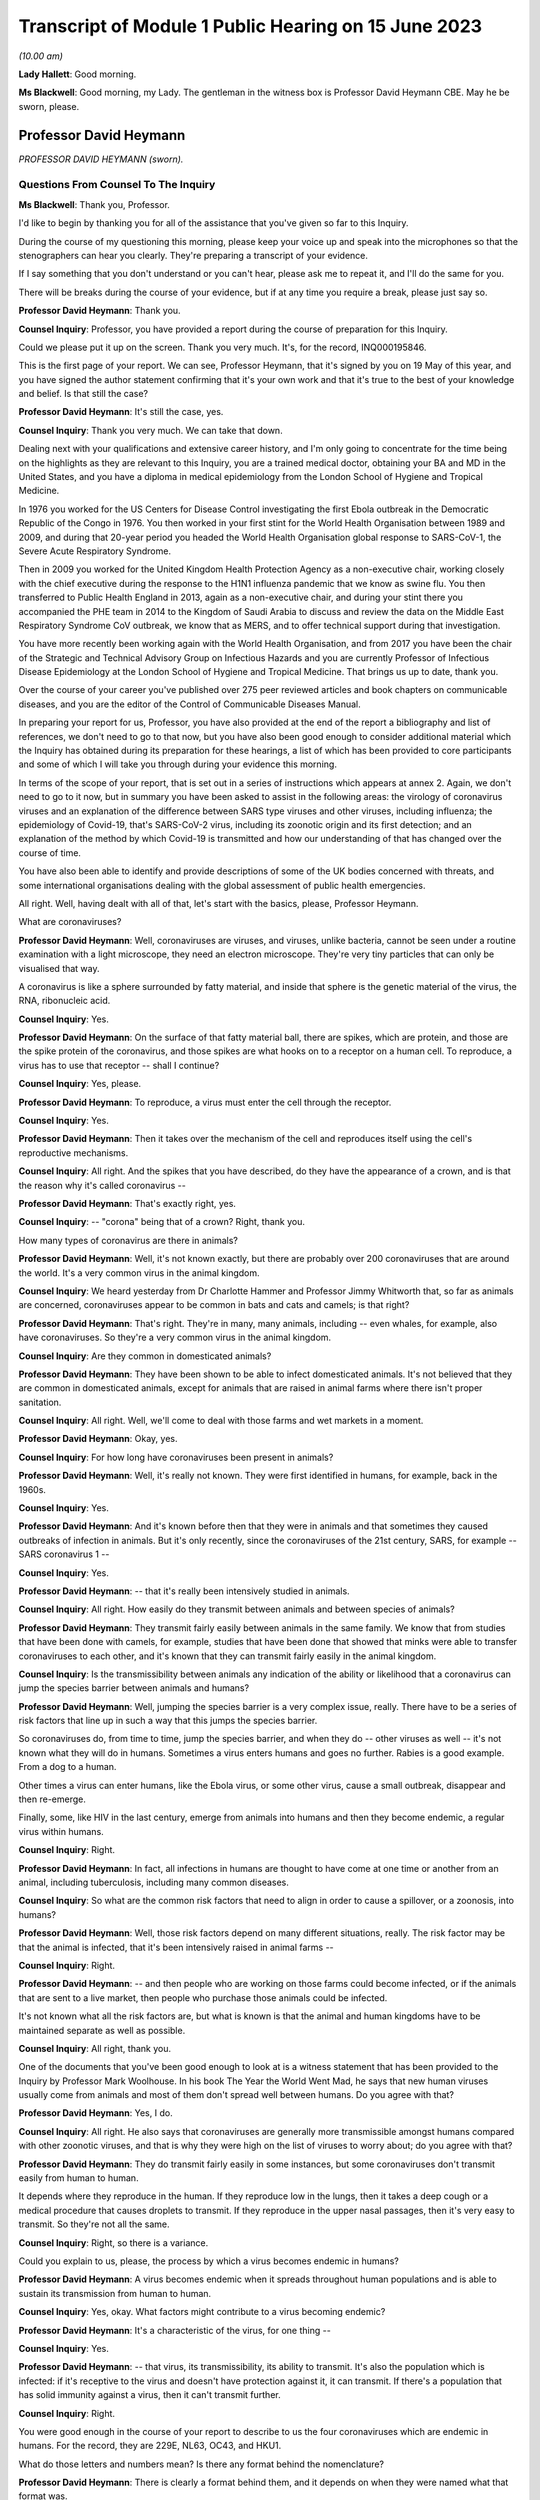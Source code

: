 Transcript of Module 1 Public Hearing on 15 June 2023
=====================================================

*(10.00 am)*

**Lady Hallett**: Good morning.

**Ms Blackwell**: Good morning, my Lady. The gentleman in the witness box is Professor David Heymann CBE. May he be sworn, please.

Professor David Heymann
-----------------------

*PROFESSOR DAVID HEYMANN (sworn).*

Questions From Counsel To The Inquiry
^^^^^^^^^^^^^^^^^^^^^^^^^^^^^^^^^^^^^

**Ms Blackwell**: Thank you, Professor.

I'd like to begin by thanking you for all of the assistance that you've given so far to this Inquiry.

During the course of my questioning this morning, please keep your voice up and speak into the microphones so that the stenographers can hear you clearly. They're preparing a transcript of your evidence.

If I say something that you don't understand or you can't hear, please ask me to repeat it, and I'll do the same for you.

There will be breaks during the course of your evidence, but if at any time you require a break, please just say so.

**Professor David Heymann**: Thank you.

**Counsel Inquiry**: Professor, you have provided a report during the course of preparation for this Inquiry.

Could we please put it up on the screen. Thank you very much. It's, for the record, INQ000195846.

This is the first page of your report. We can see, Professor Heymann, that it's signed by you on 19 May of this year, and you have signed the author statement confirming that it's your own work and that it's true to the best of your knowledge and belief. Is that still the case?

**Professor David Heymann**: It's still the case, yes.

**Counsel Inquiry**: Thank you very much. We can take that down.

Dealing next with your qualifications and extensive career history, and I'm only going to concentrate for the time being on the highlights as they are relevant to this Inquiry, you are a trained medical doctor, obtaining your BA and MD in the United States, and you have a diploma in medical epidemiology from the London School of Hygiene and Tropical Medicine.

In 1976 you worked for the US Centers for Disease Control investigating the first Ebola outbreak in the Democratic Republic of the Congo in 1976. You then worked in your first stint for the World Health Organisation between 1989 and 2009, and during that 20-year period you headed the World Health Organisation global response to SARS-CoV-1, the Severe Acute Respiratory Syndrome.

Then in 2009 you worked for the United Kingdom Health Protection Agency as a non-executive chair, working closely with the chief executive during the response to the H1N1 influenza pandemic that we know as swine flu. You then transferred to Public Health England in 2013, again as a non-executive chair, and during your stint there you accompanied the PHE team in 2014 to the Kingdom of Saudi Arabia to discuss and review the data on the Middle East Respiratory Syndrome CoV outbreak, we know that as MERS, and to offer technical support during that investigation.

You have more recently been working again with the World Health Organisation, and from 2017 you have been the chair of the Strategic and Technical Advisory Group on Infectious Hazards and you are currently Professor of Infectious Disease Epidemiology at the London School of Hygiene and Tropical Medicine. That brings us up to date, thank you.

Over the course of your career you've published over 275 peer reviewed articles and book chapters on communicable diseases, and you are the editor of the Control of Communicable Diseases Manual.

In preparing your report for us, Professor, you have also provided at the end of the report a bibliography and list of references, we don't need to go to that now, but you have also been good enough to consider additional material which the Inquiry has obtained during its preparation for these hearings, a list of which has been provided to core participants and some of which I will take you through during your evidence this morning.

In terms of the scope of your report, that is set out in a series of instructions which appears at annex 2. Again, we don't need to go to it now, but in summary you have been asked to assist in the following areas: the virology of coronavirus viruses and an explanation of the difference between SARS type viruses and other viruses, including influenza; the epidemiology of Covid-19, that's SARS-CoV-2 virus, including its zoonotic origin and its first detection; and an explanation of the method by which Covid-19 is transmitted and how our understanding of that has changed over the course of time.

You have also been able to identify and provide descriptions of some of the UK bodies concerned with threats, and some international organisations dealing with the global assessment of public health emergencies.

All right. Well, having dealt with all of that, let's start with the basics, please, Professor Heymann.

What are coronaviruses?

**Professor David Heymann**: Well, coronaviruses are viruses, and viruses, unlike bacteria, cannot be seen under a routine examination with a light microscope, they need an electron microscope. They're very tiny particles that can only be visualised that way.

A coronavirus is like a sphere surrounded by fatty material, and inside that sphere is the genetic material of the virus, the RNA, ribonucleic acid.

**Counsel Inquiry**: Yes.

**Professor David Heymann**: On the surface of that fatty material ball, there are spikes, which are protein, and those are the spike protein of the coronavirus, and those spikes are what hooks on to a receptor on a human cell. To reproduce, a virus has to use that receptor -- shall I continue?

**Counsel Inquiry**: Yes, please.

**Professor David Heymann**: To reproduce, a virus must enter the cell through the receptor.

**Counsel Inquiry**: Yes.

**Professor David Heymann**: Then it takes over the mechanism of the cell and reproduces itself using the cell's reproductive mechanisms.

**Counsel Inquiry**: All right. And the spikes that you have described, do they have the appearance of a crown, and is that the reason why it's called coronavirus --

**Professor David Heymann**: That's exactly right, yes.

**Counsel Inquiry**: -- "corona" being that of a crown? Right, thank you.

How many types of coronavirus are there in animals?

**Professor David Heymann**: Well, it's not known exactly, but there are probably over 200 coronaviruses that are around the world. It's a very common virus in the animal kingdom.

**Counsel Inquiry**: We heard yesterday from Dr Charlotte Hammer and Professor Jimmy Whitworth that, so far as animals are concerned, coronaviruses appear to be common in bats and cats and camels; is that right?

**Professor David Heymann**: That's right. They're in many, many animals, including -- even whales, for example, also have coronaviruses. So they're a very common virus in the animal kingdom.

**Counsel Inquiry**: Are they common in domesticated animals?

**Professor David Heymann**: They have been shown to be able to infect domesticated animals. It's not believed that they are common in domesticated animals, except for animals that are raised in animal farms where there isn't proper sanitation.

**Counsel Inquiry**: All right. Well, we'll come to deal with those farms and wet markets in a moment.

**Professor David Heymann**: Okay, yes.

**Counsel Inquiry**: For how long have coronaviruses been present in animals?

**Professor David Heymann**: Well, it's really not known. They were first identified in humans, for example, back in the 1960s.

**Counsel Inquiry**: Yes.

**Professor David Heymann**: And it's known before then that they were in animals and that sometimes they caused outbreaks of infection in animals. But it's only recently, since the coronaviruses of the 21st century, SARS, for example -- SARS coronavirus 1 --

**Counsel Inquiry**: Yes.

**Professor David Heymann**: -- that it's really been intensively studied in animals.

**Counsel Inquiry**: All right. How easily do they transmit between animals and between species of animals?

**Professor David Heymann**: They transmit fairly easily between animals in the same family. We know that from studies that have been done with camels, for example, studies that have been done that showed that minks were able to transfer coronaviruses to each other, and it's known that they can transmit fairly easily in the animal kingdom.

**Counsel Inquiry**: Is the transmissibility between animals any indication of the ability or likelihood that a coronavirus can jump the species barrier between animals and humans?

**Professor David Heymann**: Well, jumping the species barrier is a very complex issue, really. There have to be a series of risk factors that line up in such a way that this jumps the species barrier.

So coronaviruses do, from time to time, jump the species barrier, and when they do -- other viruses as well -- it's not known what they will do in humans. Sometimes a virus enters humans and goes no further. Rabies is a good example. From a dog to a human.

Other times a virus can enter humans, like the Ebola virus, or some other virus, cause a small outbreak, disappear and then re-emerge.

Finally, some, like HIV in the last century, emerge from animals into humans and then they become endemic, a regular virus within humans.

**Counsel Inquiry**: Right.

**Professor David Heymann**: In fact, all infections in humans are thought to have come at one time or another from an animal, including tuberculosis, including many common diseases.

**Counsel Inquiry**: So what are the common risk factors that need to align in order to cause a spillover, or a zoonosis, into humans?

**Professor David Heymann**: Well, those risk factors depend on many different situations, really. The risk factor may be that the animal is infected, that it's been intensively raised in animal farms --

**Counsel Inquiry**: Right.

**Professor David Heymann**: -- and then people who are working on those farms could become infected, or if the animals that are sent to a live market, then people who purchase those animals could be infected.

It's not known what all the risk factors are, but what is known is that the animal and human kingdoms have to be maintained separate as well as possible.

**Counsel Inquiry**: All right, thank you.

One of the documents that you've been good enough to look at is a witness statement that has been provided to the Inquiry by Professor Mark Woolhouse. In his book The Year the World Went Mad, he says that new human viruses usually come from animals and most of them don't spread well between humans. Do you agree with that?

**Professor David Heymann**: Yes, I do.

**Counsel Inquiry**: All right. He also says that coronaviruses are generally more transmissible amongst humans compared with other zoonotic viruses, and that is why they were high on the list of viruses to worry about; do you agree with that?

**Professor David Heymann**: They do transmit fairly easily in some instances, but some coronaviruses don't transmit easily from human to human.

It depends where they reproduce in the human. If they reproduce low in the lungs, then it takes a deep cough or a medical procedure that causes droplets to transmit. If they reproduce in the upper nasal passages, then it's very easy to transmit. So they're not all the same.

**Counsel Inquiry**: Right, so there is a variance.

Could you explain to us, please, the process by which a virus becomes endemic in humans?

**Professor David Heymann**: A virus becomes endemic when it spreads throughout human populations and is able to sustain its transmission from human to human.

**Counsel Inquiry**: Yes, okay. What factors might contribute to a virus becoming endemic?

**Professor David Heymann**: It's a characteristic of the virus, for one thing --

**Counsel Inquiry**: Yes.

**Professor David Heymann**: -- that virus, its transmissibility, its ability to transmit. It's also the population which is infected: if it's receptive to the virus and doesn't have protection against it, it can transmit. If there's a population that has solid immunity against a virus, then it can't transmit further.

**Counsel Inquiry**: Right.

You were good enough in the course of your report to describe to us the four coronaviruses which are endemic in humans. For the record, they are 229E, NL63, OC43, and HKU1.

What do those letters and numbers mean? Is there any format behind the nomenclature?

**Professor David Heymann**: There is clearly a format behind them, and it depends on when they were named what that format was.

**Counsel Inquiry**: Right.

**Professor David Heymann**: There is an international taxonomy group which does name viruses and they have altered the way they do that periodically. So I can't exactly what each one means, but they do have a name and that name is with them today.

**Counsel Inquiry**: All right, thank you.

How severe or how mild with the upper respiratory infections caused by those coronaviruses?

**Professor David Heymann**: Those coronaviruses generally cause a common cold.

**Counsel Inquiry**: Right.

**Professor David Heymann**: They're common cold viruses.

**Counsel Inquiry**: So fairly mild?

**Professor David Heymann**: They're fairly mild, except in some people who might have comorbidities or the elderly, who are debilitated because their immune system is not responding the way to should.

**Counsel Inquiry**: What about young children, are they more at risk?

**Professor David Heymann**: Young children are not considered to be at great risk from human coronaviruses but they do get common colds and those common colds are coronavirus sometimes.

**Counsel Inquiry**: All right. What treatments or vaccines are available for those four coronaviruses?

**Professor David Heymann**: Well, there are no vaccines available. In fact they're considered to be very mild viruses.

**Counsel Inquiry**: Yes.

**Professor David Heymann**: So the usual remedies that are used to treat a common cold are used to treat them.

**Counsel Inquiry**: What are the routes of transmission for them?

**Professor David Heymann**: The routes of transmission are from the nose or the nasal passages through a sneeze or a cough onto another person, droplets and particles, aerosolised particles.

**Counsel Inquiry**: How long would it take for there to be long-term immunity from those four coronaviruses?

**Professor David Heymann**: Well, long-term -- I'd rather talk about population immunity. Population immunity is when the majority of the population has had infection, has developed antibody or response to that.

**Counsel Inquiry**: Is that also sometimes known as herd immunity?

**Professor David Heymann**: They're different. Herd immunity is an immunity which protects against reinfection.

**Counsel Inquiry**: Yes?

**Professor David Heymann**: Or it's a vaccine that protects against infection. And with the SARS Coronavirus 2, we don't have either of those factors available. So in fact herd immunity at present cannot be established from the SARS Coronavirus 2.

**Counsel Inquiry**: What's the difference between that and population immunity?

**Professor David Heymann**: Population immunity is general understanding of all the population immune systems of the virus, with a response with antibody usually, and therefore that population immunity, in the case of the SARS Coronavirus 2, prevents serious illness and death in most people.

**Counsel Inquiry**: Right.

I'd like to ask you some questions now about the procedure that you set out in paragraphs 18 and 19 of your report. We don't need to look at them, but it's the molecular clock analysis that was taken of coronavirus OC43.

First of all, Professor, can you explain to us what the molecular clock analysis is.

**Professor David Heymann**: Yes. Molecular clock analysis is an attempt to understand the rate of mutation of a virus.

**Counsel Inquiry**: So from the animal into the human?

**Professor David Heymann**: No, the rate of the mutation in a human or --

**Counsel Inquiry**: Within a human, right, okay.

**Professor David Heymann**: Yes. Now, what was done in 2004, and which was very important to note, is the fact that a group of molecular biologists calculated a rate of mutation of human coronavirus, the SARS coronavirus -- no, I'm sorry, human coronavirus OC43.

**Counsel Inquiry**: Yes.

**Professor David Heymann**: They calculated that rate of mutation by taking all the known specimens that they could find of OC43 virus from 1950s onward, they genetically sequenced them, and each one had a slight difference in its genetic structure, and that's a mutation.

**Counsel Inquiry**: Yes.

**Professor David Heymann**: So they calculated a rate of mutation of that virus going forward to 2003.

**Counsel Inquiry**: Yes.

**Professor David Heymann**: They did the same thing with the virus that comes from cattle, because cattle were the source, or the expected source, of OC43 --

**Counsel Inquiry**: Originally?

**Professor David Heymann**: -- in humans -- yes.

**Counsel Inquiry**: Yes.

**Professor David Heymann**: So they calculated a rate of mutation in cattle as well. Then they took those rates of mutation and worked them backwards from the present time --

**Counsel Inquiry**: Yes.

**Professor David Heymann**: -- to where both of those viruses would have looked the same, where they wouldn't have mutated, and that occurred between 1850 and 1890.

In 1888/1889 there was a pandemic called the Russia influenza, and these molecular biologists hypothesised that this was the emergence of OC43 because the pandemic that occurred was not exactly what occurs with influenza. There were many deaths, a million deaths in a very small world, but it caused neurological symptoms in most persons.

**Counsel Inquiry**: Right.

**Professor David Heymann**: So they hypothesised that this was the emergence of OC43, which then became a virus which causes the common cold today, because of population immunity, which is protecting against serious illness and death.

**Counsel Inquiry**: So by using the molecular clock analysis they were confident, to within a certain time period, of when the disease jumped into the human population?

**Professor David Heymann**: That's correct. They used three different methods, and they came out with the same with each of these methods.

**Counsel Inquiry**: Right. Has that procedure been undertaken in relation to what we now know as Covid-19?

**Professor David Heymann**: There was an attempt by some molecular biologists in the US to calculate -- to do a molecular clock analysis of SARS Coronavirus 2.

**Counsel Inquiry**: Yes.

**Professor David Heymann**: In doing their analysis, they went backwards from the time when it was first identified to where it might have been very close to the virus that's similar in bats, and they came to about a period of October 2019.

But this is just one of many hypotheses, as you know.

**Counsel Inquiry**: Yes. Thank you.

I'm now going to ask you a series of questions about 20th century coronaviruses, so we'll start with SARS, move on to MERS and then finish with Covid-19.

At paragraph 21 in your report you tell us that SARS is thought to have emerged from an animal, likely to be a civet cat, in a live animal market in the Guangdong Province of China sometime late in 2002; is that right?

**Professor David Heymann**: That's correct, yes.

**Counsel Inquiry**: Is it thought to have resulted from a one-time mutation of the virus, reproduced either in the animal host before transmission to humans or in humans after the emergence had occurred?

**Professor David Heymann**: That's correct, yes.

**Counsel Inquiry**: Is it right that the presence of antibodies in the blood of workers in live animal markets suggests that they had previously been infected with other coronaviruses which had not gone on to transmit human to human?

**Professor David Heymann**: That's correct. That comes from a study which was done by Chinese after the SARS outbreak in 2003.

**Counsel Inquiry**: Right. From the live animal market in Guangdong, SARS went on to spread amongst health workers in provincial a health facilities, through a combination of close physical contact with infected patients and medical procedures that cause pulmonary aerosols; is that right?

**Professor David Heymann**: Yes, that's correct. The Chinese were never forthcoming at the beginning with their information, but this is the assumption.

**Counsel Inquiry**: Right. What sort of medical procedures produce pulmonary aerosol?

**Professor David Heymann**: When there's a severe respiratory infection such as SARS coronavirus, there is a lot of mucus that builds up in the lungs.

**Counsel Inquiry**: Yes.

**Professor David Heymann**: To get that mucus out, to help the patient breathe easier, there is an infusion through the nose and a tube of saline, which is salt water, a --

**Counsel Inquiry**: Yes.

**Professor David Heymann**: -- body salt water, and then the lungs are flushed out, the water is pulled out, and along with that is the mucus that's been softened and absorbed by the water, and droplets are many times caused as a result of that.

**Counsel Inquiry**: Are the aerosols generated by that procedure the same or smaller or lighter than aerosols generated by normal voice projections, such as speaking loudly or singing?

**Professor David Heymann**: I think it's useful to look at an aerosol as being on a spectrum of droplets which are heavy and fall, to lighter particles which are carried by the air, to very light particles. So it's a whole range of things. And these particles contain virus.

**Counsel Inquiry**: Right. What stops the virus from spreading?

**Professor David Heymann**: The virus is able to transmit and cause infection as long as the surrounding material, which is, many times, mucus, is moist.

**Counsel Inquiry**: Right.

**Professor David Heymann**: If it dries out, the virus can no longer infect.

**Counsel Inquiry**: So is that why ventilation assists in preventing transmission, because the air flow will assist in drying out the particles?

**Professor David Heymann**: That's correct.

**Counsel Inquiry**: All right.

At paragraph 21 in your report you say that there was "substandard infection prevention and control" in the Guangdong health facilities. How so?

**Professor David Heymann**: Well, all we know is that the graph that the Chinese finally produced for this outbreak shows that health workers became infected very early in the outbreak, and those health workers then continued to become infected, and it's assumed that they infected their family members and other patients. One of those health workers actually came out of Guangdong Province into Hong Kong in February of 2003, and from him the virus was spread to people staying in the same hotel and it spread around the world. So health workers are very important, always, in emerging infections, because they don't recognise that they're a new disease oftentimes.

**Counsel Inquiry**: Yes. Do you know, for instance, Professor, whether or not those health workers were routinely wearing PPE such as face masks or shields?

**Professor David Heymann**: I think it can be assumed that early on they weren't, because what the Chinese indicated, when they finally opened up to providing information, is they thought that this was influenza --

**Counsel Inquiry**: Right.

**Professor David Heymann**: -- and they therefore were not worried that it was a new infection.

**Counsel Inquiry**: Okay, thank you.

So SARS-CoV-1 was first identified as a novel coronavirus by genetic sequencing in March of 2003, which was about three months after its emergence. Do you have any comment to make on the length of time that it took to identify as a novel coronavirus?

**Professor David Heymann**: Well, the virus was first isolated from a patient in February --

**Counsel Inquiry**: Yes.

**Professor David Heymann**: -- in late February, and so it was very rapid, in fact --

**Counsel Inquiry**: Yes.

**Professor David Heymann**: -- that it was understood that it was a coronavirus.

**Counsel Inquiry**: Which countries were affected by SARS?

**Professor David Heymann**: Well, initially there were -- about seven countries were infected, because these were people who were stayed on the same hotel.

**Counsel Inquiry**: Yes.

**Professor David Heymann**: I think in my testimony I've said it went to 21 or 22 different countries. That included countries around the world. The good -- if there was good in this outbreak -- was that it didn't appear to make its way into Africa, where surveillance might not have detected it and it might have spread even further than it did.

**Counsel Inquiry**: Yes. You have described the virus reproducing deep in the lungs, which would require deep coughing or pulmonary procedures to create the droplets or aerosols that you've described.

Was that a major factor in the control of SARS?

**Professor David Heymann**: I believe it was, yes. There were several factors that were important. Number one, SARS Coronavirus 1 is not transmissible, or highly transmissible, until two or three days after the onset of signs and symptoms.

**Counsel Inquiry**: Right.

**Professor David Heymann**: Unlike SARS Coronavirus 2.

**Counsel Inquiry**: Okay. Is that the incubation period?

**Professor David Heymann**: That's the period from -- no, the incubation period is the period from infection to onset --

**Counsel Inquiry**: To onset of symptoms, yes.

**Professor David Heymann**: Yes. So that was one of the factors. It wasn't transmissible early, after --

**Counsel Inquiry**: Right.

**Professor David Heymann**: It was only transmissible after signs and symptoms developed.

**Counsel Inquiry**: Right.

**Professor David Heymann**: The second thing, it reproduced deep in the lungs, and therefore was very difficult to transmit. There had to be really deep coughing and close contact with others. Finally, there was a willingness of the world at that time to work together, and so countries agreed not to travel to places where there were uncontrolled outbreaks of SARS Coronavirus 1, which included Singapore, Hong Kong --

**Counsel Inquiry**: Yes.

**Professor David Heymann**: -- and Canada.

So the outbreak was one that was contained rapidly, and I think you could say that that virus now is gone from human populations. It's been eradicated.

**Counsel Inquiry**: Thank you.

During the evidence of Professor Whitworth and Dr Hammer yesterday, we heard about something called the case fatality rate.

**Professor David Heymann**: Yes.

**Counsel Inquiry**: Is that the number of confirmed deaths caused by a virus in relation to the number of confirmed infections?

**Professor David Heymann**: No. Confirmed cases.

**Counsel Inquiry**: Confirmed cases, sorry.

**Professor David Heymann**: Yes. Yes.

**Counsel Inquiry**: The infection fatality rate is less certain because there are those who may be infected asymptomatically, et cetera?

**Professor David Heymann**: That's correct, yes.

**Counsel Inquiry**: So that is not based upon confirmed cases?

**Professor David Heymann**: That's correct, yes.

**Counsel Inquiry**: All right. Now, the case fatality rate of SARS was, you tell us in your report, close to 10%.

**Professor David Heymann**: That's correct.

**Counsel Inquiry**: In comparison to case fatality rates for MERS, which we're going to move on to in a moment, which was about 35%, and the case fatality rate for Covid-19, which is around about the 1% mark.

**Professor David Heymann**: Mm.

**Counsel Inquiry**: Can you explain to us what danger lies in the phenomenon of under-reporting and how that has to be factored in, in determining either the case fatality rate or the infection fatality rate, please.

**Professor David Heymann**: Yes. Well, in infection fatality rate, it's very difficult to know all the infections unless you test the entire population.

**Counsel Inquiry**: Yes.

**Professor David Heymann**: So the infection rate -- case fatality rate would be the number of deaths from that infection based on the whole population that has infection. Case fatality rates are based on a case definition, and a case definition describes what a disease is thought to look like by the persons who develop that case definition, usually the public health community.

Then all cases that fit that case definition must be tested --

**Counsel Inquiry**: Yes.

**Professor David Heymann**: -- and must be shown to have had infectious agent.

**Counsel Inquiry**: Is that a laboratory test?

**Professor David Heymann**: That is a laboratory test, yes. Then the case -- the death rate is those people who were shown to be infected who died. So they're included in the case number --

**Counsel Inquiry**: Yes.

**Professor David Heymann**: -- but they're a separate number there, the fatality number as well.

**Counsel Inquiry**: All right. Now, you've described there a case description. Is that the symptoms that have to be present in order for a case to warrant the description?

**Professor David Heymann**: That's right. In an outbreak investigation, or whenever there's a new disease, a case definition is rapidly developed based on what's known at that time.

**Counsel Inquiry**: But that would change over time, would it not?

**Professor David Heymann**: Absolutely, it can change over time, and it generally does change over time.

**Counsel Inquiry**: All right.

Could we display, please, INQ000198953.

I think you've had an opportunity of looking at this before, Professor Heymann. This is a table which has been taken from a video lecture that Professor Chris Whitty gave to Gresham College, London, on how to control a pandemic, in 2018.

Now, if we just familiarise ourselves with what we have. The vertical axis shows the level of transmission and the horizontal axis shows the level of mortality.

If we start from the least serious moving up to the most serious. Bottom left-hand corner, low transmission and low mortality, the box in green, Professor Whitty has said "Not worth worrying about". So that is the least serious part of the table, isn't it? If a pandemic is thought to have low transmission and low mortality, that's the least serious of the four that we see here.

The next in seriousness is the box above, so the yellow box above, which is high transmission but low mortality rate; do you agree with that?

**Professor David Heymann**: Yes.

**Counsel Inquiry**: The example that's been given here is the H1N1 2009 swine flu, which we see, according to this table, has a mortality rate of 0.3%, but between 10 and 200 million cases, so very high transmission?

**Professor David Heymann**: Yes.

**Counsel Inquiry**: Next in line, if we go to the bottom right-hand corner, we can see the pandemic with low transmission but high mortality. In that box the example given is the H7N9 avian flu from 2013 to 2018, with 30% mortality but around 2,000 confirmed cases. So very low transmission there?

**Professor David Heymann**: Yes. I wouldn't call this a pandemic, though. This is not a pandemic. This is outbreaks of this disease which occur occasionally. The disease is not pandemic as such in humans, but it is -- it appears to be in birds.

**Counsel Inquiry**: Right, thank you.

Then finally, top right-hand corner, we can see, in the pink box, the pandemic with high transmission and high mortality rate, the example given there is the H1N1 1918 Spanish flu, with around 3% mortality. Do you have any comment to make about that box?

**Professor David Heymann**: Yes. It's always been interesting to me to see how virologists and others like to compare the current situation to 1918, which was a pandemic of influenza but which also was an era where there were no antibiotics, and although antibiotics will not clear influenza, they will clear superficial bacterial infections that occur in the lungs when they've been robbed of their lining by influenza virus. So the mortality was high, much of that mortality was likely due to superficial bacterial infections.

So we don't really know the mortality from H1N1 Spanish flu directly from the virus. We only know that on top of that there were bacterial --

**Counsel Inquiry**: Okay, so it could have been a combination of the virus and then the bacteria --

**Professor David Heymann**: That's generally --

**Counsel Inquiry**: -- effect on top of it?

**Professor David Heymann**: -- the thinking, yes.

**Counsel Inquiry**: All right, thank you.

Just before we leave this table, are you able to assess where Covid-19 might appear in relation to the level of transmission and mortality?

**Professor David Heymann**: I would place the coronavirus, SARS Coronavirus 2, on this table -- let's see, I need to think a bit. I will.

I would place this virus, I believe, on the high mortality end, and so I would place it high transmission, high mortality.

**Counsel Inquiry**: Right. So top right-hand corner in the pink box?

**Professor David Heymann**: Yes.

**Counsel Inquiry**: Thank you. We can take that down, thank you.

What are the symptoms and clinical outcomes of SARS, or what were the symptoms and clinical outcomes?

**Professor David Heymann**: SARS was a very severe respiratory infection which caused respiratory failure. People could no longer breathe.

**Counsel Inquiry**: Yes.

**Professor David Heymann**: The outcome of that was that there was a high case fatality rate of 10%, and in addition many people who recovered had what's called pulmonary fibrosis.

**Counsel Inquiry**: Right?

**Professor David Heymann**: Which means that their lungs were replaced -- the breathing -- the area where oxygen exchange in the lungs occurs was replaced with fibres which didn't permit exchange of oxygen, and so some of those people still today have severe consequences from having had this infection.

**Counsel Inquiry**: Are you able to say how the ongoing outcomes of SARS compare to those of Covid-19?

**Professor David Heymann**: It's too early yet to say the long-term effects of this, but certainly, like other viruses including, for example, the virus that causes mononucleosis, there is a period afterwards where people are still fatigued, still sick, and in Covid-19 it appears that there are many, many more symptoms that are occurring in these people.

Remember, this is an animal virus that had adapted itself to animals and now it's in humans.

**Counsel Inquiry**: Right, okay.

Could you explain to us, please, the difference between asymptomatic transmission and asymptomatic infection.

**Professor David Heymann**: Asymptomatic infection is people who become infected with an organism and never show signs and symptoms. That's asymptomatic infection.

**Counsel Inquiry**: So never any development of any signs --

**Professor David Heymann**: Never developed signs and symptoms from that virus.

**Counsel Inquiry**: Yes.

**Professor David Heymann**: Asymptomatic transmission is when a virus or bacterium, in this case a virus, when a virus is being shed by the person before onset of signs and symptoms, and that can then transmit to others. We know that occurs, for example, with measles, which is a respiratory infection, it occurs two to three days beforehand, and many virus infections are thought to transmit before the onset of signs and symptoms.

**Counsel Inquiry**: Right, so asymptomatic transmission is the transmission before any signs or symptoms, but after which the person may well develop signs and symptoms?

**Professor David Heymann**: That's correct, yes.

**Counsel Inquiry**: Thank you.

**Professor David Heymann**: They will develop signs and symptoms.

**Counsel Inquiry**: They will.

Just to complete this part of your evidence, what then is pre-symptomatic transmission? Is that the same as asymptomatic transmission?

**Professor David Heymann**: I would say they're the same, yes.

**Counsel Inquiry**: All right.

At paragraph 29 in your report, you say that:

"SARS-CoV-1 was transmitted primarily, but not exclusively, in health care and hospital settings ..."

And that:

"The majority of [patients] were adults between 25-70 years of age."

And that:

"The investigations did not identify groups at [greater] risk of serious outcomes after infection ..."

Is that right?

**Professor David Heymann**: (Witness nods)

**Counsel Inquiry**: Why do you think there were so few suspected or confirmed cases of infection in children under the age of 15?

**Professor David Heymann**: As we understand this, it was transmitted in hospital settings by procedures such as cleaning out of the lungs, and therefore it was in adult patient care areas. The nurses who became infected or the health workers who became infected and transmitted it to others were transmitting it in adult patient wards, not in children's wards.

**Counsel Inquiry**: With SARS, did infection provide immunity against reinfection?

**Professor David Heymann**: It's not known, it's not known. And there were too few cases to really study that.

**Counsel Inquiry**: So what factors led to its containment after the period of about six months, I think you said?

**Professor David Heymann**: Well, those factors I reviewed earlier, was the fact that it was very difficult to transmit from human to human, it required very close contact with droplet spread. The world worked together to limit travel to where outbreaks were occurring --

**Counsel Inquiry**: Yes.

**Professor David Heymann**: -- and it didn't get into countries where there was poor surveillance which might not have detected it, and permitted it to spread further.

**Counsel Inquiry**: That was the reference to Africa?

**Professor David Heymann**: That's correct, yes.

**Counsel Inquiry**: So it didn't become endemic in humans?

**Professor David Heymann**: It did not become endemic in --

**Lady Hallett**: Professor Heymann, sorry, going back to something you said just now, you said transmission was thought to be in hospital settings, so it was by treating adult patients that the hospital workers got infected, and then they were dealing with adult wards. But why weren't the hospital workers then going home where there were children so children would get infected that way?

**Professor David Heymann**: They did go home and they did transmit it in the household, and some children were infected, but the majority of people who were infected were adults.

**Ms Blackwell**: When did the last known human infection occur, and how did it occur?

**Professor David Heymann**: The last known human infections of SARS Coronavirus 2 --

**Counsel Inquiry**: No, SARS Coronavirus 1.

**Professor David Heymann**: SARS Coronavirus 1, sorry. The last human infections of SARS Coronavirus 1 occurred in laboratory accidents: one in Singapore, one in Taiwan, and several outbreaks caused by laboratory accidents in China.

**Counsel Inquiry**: Right. Let's move on to MERS, please.

First identified in the Kingdom of Saudi Arabia in June of 2012, humans became infected from close contact with camels, as we heard yesterday.

Was the route of transmission between the species through droplets or bodily secretions or faeces or the combination of all three?

**Professor David Heymann**: Between humans?

**Counsel Inquiry**: Yes.

**Professor David Heymann**: Yes, in MERS coronavirus there is transmission from person to person by body secretions or by droplets, or similar close contact. It occurs in hospital settings, called nosocomial infection, when health workers don't practice washing of their hands or when they're using equipment which has not been properly sterilised between patients. That's the major means in which MERS coronavirus transmits from person-to-person.

**Counsel Inquiry**: How many cases were there in the United Kingdom?

**Professor David Heymann**: There have been five cases known in the United Kingdom, but three importations of the virus. So the virus was first imported in 2012.

**Counsel Inquiry**: Yes?

**Professor David Heymann**: Then since then there have been two other importations, and one of those importations was transmitted to a person who had accompanied the patient, and also to a visitor of the patient.

**Counsel Inquiry**: Right.

There was then a second major outbreak in the Republic of Korea in 2015, when an infected person returned home from the Middle East, so brought it from the Middle East, and became ill and was seen at various health facilities.

**Professor David Heymann**: Yes.

**Counsel Inquiry**: Is that right? Again, substandard infection control at those facilities which led to the infection there?

**Professor David Heymann**: That's correct. There were many factors that were thought to have caused this to spread so rapidly. One of those was the fact that the patient went to three different health facilities, and the infection prevention and control measures in all of those facilities was substandard.

**Counsel Inquiry**: Were poor, yes. We're going to come to that in a moment.

**Professor David Heymann**: Okay.

**Counsel Inquiry**: But in total, your report tells us that there were 185 cases in this outbreak, with 38 deaths, so that's a case fatality rate of 20% or thereabouts, in the South Korea outbreak.

There were, you tell us in your report, a series of factors causing the infection to spread, and you've begun to tell us about that. There was weak hospital infection control, weak patient isolation procedures; is that right?

**Professor David Heymann**: Yes.

**Counsel Inquiry**: Leading to infection of other patients and family members. And also a nursing shortage. So that led to a dependence on private, less well trained caregivers; is that right?

**Professor David Heymann**: That's correct.

**Counsel Inquiry**: Yes. And extremely crowded emergency departments without any isolation beds.

But it was rapidly contained, was it not, Professor Heymann, within a couple of months?

**Professor David Heymann**: That's correct.

**Counsel Inquiry**: Was that containment down to a change in policies in the hospital setting and an improvement in the infection controls?

**Professor David Heymann**: That's correct. There was an improvement in infection control after retraining of hospital staff. There was also an increase in ventilation in hospitals, which dried out those virus particles.

**Counsel Inquiry**: As we've already discussed?

**Professor David Heymann**: Yes.

**Counsel Inquiry**: Yes.

**Professor David Heymann**: And there was also an understanding by the population, because of good communication, what this virus was doing and how to prevent infection. So there was a major effort at communication, which is always important --

**Counsel Inquiry**: Right.

**Professor David Heymann**: -- in outbreaks.

**Counsel Inquiry**: Does it follow from what you've just said that the main or the primary route of transmission of MERS was through droplets or aerosols --

**Professor David Heymann**: That's correct.

**Counsel Inquiry**: -- in the same way that we've described in SARS, with SARS?

**Professor David Heymann**: Yes.

**Counsel Inquiry**: Were there any superspreading events in relation to MERS? And can you describe to us what a superspreading event is, please.

**Professor David Heymann**: Yes, there were superspreading events -- in which virus, in MERS?

**Counsel Inquiry**: In MERS, yes.

**Professor David Heymann**: In MERS there have been some superspreading events. This was one in South Korea, for example.

**Counsel Inquiry**: Yes.

**Professor David Heymann**: And there have been events where there have been several different cases in hospitals where one person was admitted. But it's been very patchwork, the understanding of this virus, because there hasn't been clear and transparent sharing of information in many instances.

**Counsel Inquiry**: Right. What is a superspreading event, in scientific terms?

**Professor David Heymann**: A superspreading event is when a person who is infected for some reason or another is able to infect many, many other people. So it may be due to the fact that there are many people in a very small closed space and the person is able to transmit because he or she is at the right phase of transmission and then transmit.

Superspreading events are events that occur when the risk factors line up in such a way that they can occur.

**Counsel Inquiry**: All right. So what we have described happening in the hospital setting in South Korea, that would be described properly as a superspreading event, would it?

**Professor David Heymann**: That's a superspreading event.

**Counsel Inquiry**: Even something on that fairly contained, small scale?

**Professor David Heymann**: Yes.

**Counsel Inquiry**: Was MERS capable of asymptomatic transmission?

**Professor David Heymann**: It's not yet known whether asymptomatic transmission occurs among humans, but clearly it occurs from camels to humans. The disease is now endemic in camels. The virus is carried in the nasal passages and transmits quite easily to humans.

**Counsel Inquiry**: All right. So has it become endemic?

**Professor David Heymann**: It's endemic in camels, yes.

**Counsel Inquiry**: Yes. But not in humans?

**Professor David Heymann**: Not in humans, no.

**Counsel Inquiry**: Right. All right, well, that brings us to Covid-19.

It's no part of this Inquiry to debate or to determine the origin of Covid-19, but you attempt to assist us in your report by setting out what you consider to be the theories of origin.

Can you explain to us, please, Professor, what those consist of?

**Professor David Heymann**: There are two major theories about the emergence of this virus in human populations.

**Counsel Inquiry**: Yes.

**Professor David Heymann**: One is that it came from a bat into an intermediary animal, and from that animal into humans, possibly at a live animal market. That's one hypothesis.

**Counsel Inquiry**: Right.

**Professor David Heymann**: The other is that there was a laboratory accident at a major, highly secure laboratory in Wuhan, and that laboratory we know was dealing with bats that had coronavirus, and that laboratory, the hypothesis is that either the virus was able to escape from studies that were going on in a human who left and was infected, or through some other means. The hypothesis then concludes in some instances -- the other hypothesis is -- that the virus was being manipulated in such a way that it gained function, it gained the possibility of transmitting easily between humans.

So these are all hypotheses.

What's important from them is that there are messages that we can use. We need to make sure that live animal markets are conducted in the right way, that the animals that come to those markets are raised in conditions where they can't become infected.

**Counsel Inquiry**: Right.

**Professor David Heymann**: And at the same time there need to be better standards of laboratories, high security laboratories, and those standards need to be developed by the people working with viruses, and adhered to by them.

**Counsel Inquiry**: All right. So between those hypotheses, you aren't able to say which one is more likely or which one is more probable?

**Professor David Heymann**: I'm not able to say that, because I don't have the evidence.

**Counsel Inquiry**: No. But they are both --

**Professor David Heymann**: They're both hypotheses, yes.

**Counsel Inquiry**: Thank you.

In terms of the sequence of events at the start of the pandemic and the global spread, are you able to explain to us, Professor Heymann, how that happened in the immediate outbreak in China and how that travelled around the world?

**Professor David Heymann**: Well, there, again, are some hypotheses on this and some evidence from that, but it's felt that it was possible that the province where this outbreak began was suppressing information about it, for some reason or another, and that when the central government did understand that it was going on they reported it to WHO. That's one of the hypotheses. That's what many people believe.

It doesn't really matter now what happened back then, we have to deal with the virus as it is today, and WHO, when they received the report on 31 December in 2019, the next day did provide information about it, and then continued to provide information about the virus, through what's called the International Health Regulations system.

**Counsel Inquiry**: Yes, we'll come to that in a moment. Before we look at the advice that the World Health Organisation gave in the immediacy of the outbreak, I'd just like to return to something that you've now confirmed in relation to all three of these coronaviruses, so SARS, MERS and what we now know as Covid-19.

You've referred to what I'm going to describe as a lack of candour or a lack of information, a lack of willingness to share information on behalf of some countries.

Why is that such a problem?

**Professor David Heymann**: Well, when a country shares information about a disease, it often has economic repercussions.

**Counsel Inquiry**: Yes.

**Professor David Heymann**: For example, if a country says that they have cholera, then other countries may stop importing seafood from that country, tourists may stop going to that country, and so countries don't like to report. So in discussions at WHO it was understood that because there is no international policing mechanism to force countries to report --

**Counsel Inquiry**: Yes?

**Professor David Heymann**: -- the way to do it was to change the norm, so that countries understood it was expected and respected to report. That's what the Director General of WHO did during the SARS outbreak in 2003.

**Counsel Inquiry**: How did he do that?

**Professor David Heymann**: She actually announced publicly, four months after the outbreak had begun, that China was not sharing information with WHO, and therefore WHO couldn't do a full risk assessment of what was going on.

**Counsel Inquiry**: What happened? Did that have a repercussion or an effect?

**Professor David Heymann**: That had an immediate effect, in that the vice premier, Madam Wu Yi, immediately travelled to Geneva, apologised to the Director-General, began to share information in China, was able to stop the outbreak very -- the outbreaks throughout China very rapidly.

So after that it's become understood that it's expected and respected, and most countries now continue to report, including China.

**Counsel Inquiry**: What about MERS, was the same procedure adopted in relation to the concerns about a lack of information sharing there?

**Professor David Heymann**: There was hesitancy of the government of Saudi Arabia to report at the start, and one of the doctors who had been treating the initial patient thought it was SARS Coronavirus 1, and he did a genetic sequence and put that sequence publicly, and fortunately it was in the public domain because that's how the UK knew that they had a case imported.

**Counsel Inquiry**: Right.

More recently, then, with Covid-19, what concerns have been expressed internationally about a lack of information sharing from China in the early days?

**Professor David Heymann**: Yes, there was concern about a lack of sharing of information. I don't want to take a position on that. WHO did receive information, did put it out to countries --

**Counsel Inquiry**: Yes.

**Professor David Heymann**: -- and countries in Asia took that information very rapidly and acted upon it.

**Counsel Inquiry**: Right.

**Professor David Heymann**: These were countries that had had SARS previously and they were very attuned to coronaviruses.

**Counsel Inquiry**: All right. Well, we'll return in a moment to deal with those countries and what perhaps could have been learned by their experiences, and why they were able to react so quickly to --

**Professor David Heymann**: Yes.

**Counsel Inquiry**: -- Covid-19 when it started to spread.

But returning for a moment, please, to the initial outbreak, what reports and recommendations were provided internationally by the World Health Organisation about travel or travel restrictions?

**Professor David Heymann**: Well, WHO recommended in its first emergency -- second emergency committee meeting after that, WHO took the recommendation of the emergency committee, which said that there should not be an interruption of travel and trade, especially for humanitarian purposes, if it was required to ship goods or other equipment to countries.

**Counsel Inquiry**: Do you understand and concur with that advice?

**Professor David Heymann**: In general, I do, yes. In fact, the best defence against the spread of international infections is good, strong national surveillance and detection mechanisms.

**Counsel Inquiry**: Right, and what do you mean by that?

**Professor David Heymann**: What I mean by that is that countries have surveillance systems which can detect unusual events very early --

**Counsel Inquiry**: Yes.

**Professor David Heymann**: -- whether it's reported from a community or reported from an emergency department or from the health system in general.

**Counsel Inquiry**: And that, in your opinion, is a better -- the surveillance is a better method of controlling an initial outbreak or reacting to an initial outbreak than travel restrictions?

**Professor David Heymann**: Yes, because infections can travel asymptomatically in persons who don't develop signs and symptoms until they've crossed that international border.

**Counsel Inquiry**: Yes.

**Professor David Heymann**: So it's a false security to think that borders can stop infections.

**Counsel Inquiry**: In later modules to this Inquiry we will look at the advice which was issued for preventing the infection spreading throughout the United Kingdom, but laying the groundwork now in terms of mask wearing, if I may, at paragraph 83 of your report you confirm that the World Health Organisation on 29 January of 2020 recommended wearing a medical mask alone during home care and in healthcare settings in the community, that that offered adequate protection against transmission if combined with hand hygiene and other infection prevention and control measures, but that a medical mask was not required for individuals without respiratory symptoms in a community setting, and that there was no evidence at that time on its usefulness to protect non-sick persons?

**Professor David Heymann**: Yes, that was WHO's recommendations.

**Counsel Inquiry**: Do you have any comment to make about that advice that was provided on 29 January?

**Professor David Heymann**: That was solid advice to prevent transmission in care settings, and it was very important, and medical masks have been recommended -- were recommended for health workers.

**Counsel Inquiry**: But it wasn't until much later, I think, in 2022, that the World Health Organisation unreservedly recommended mask wearing for the general public whenever there was a need to decrease community spread, but you would say, I presume, Professor, that by that time there was so much more evidence available?

**Professor David Heymann**: That's right. And WHO doesn't like to make recommendations without an evidence base. They don't like to make precautionary recommendations, which are recommendations which would be modified as evidence comes in.

**Counsel Inquiry**: So would you agree with a description that the initial advice, back in January of 2020, displays a hesitancy of the World Health Organisation in advising that mask wearing was appropriate? Or is it your evidence, Professor, that in fact that was solid, taking into account the very limited amount of evidence that was present at that time?

**Professor David Heymann**: Yes, WHO has said that the reason they didn't recommend earlier is because they didn't have the evidence to make that recommendation.

**Counsel Inquiry**: All right. And as you've just said, the evidence base is extremely important --

**Professor David Heymann**: It's very important, yes.

**Counsel Inquiry**: -- for the World Health Organisation?

**Professor David Heymann**: But there can be precautionary measures that are made, recommendations that are made, which were not made by WHO at that time.

**Counsel Inquiry**: Even taking into account that Covid-19 is a fairly recent disease, are you aware of case studies in China around the asymptomatic transmission of the virus?

**Professor David Heymann**: There was a study early on about asymptomatic transmission in a household, but again the case definition was not clear what was being used and it was not really -- it was published and it was peer reviewed early on, but it wasn't really clear that this was an article to be followed. There were very few number of family members involved.

The evidence really came from Singapore, when they were able to look at seven different clusters of persons who were infected and were unable to link them to people who had clinical signs and symptoms.

**Counsel Inquiry**: Right.

**Professor David Heymann**: But people who they were able to link them to in context, some of them did later on develop signs and symptoms.

**Counsel Inquiry**: All right. You've mentioned again there the case definition. Are you able to help us, Professor, with how the case definition of Covid-19 may have altered over time based upon the increasing evidence?

**Professor David Heymann**: Yes. Early on the case definition in China, for example, was a case definition of a very serious illness which required hospitalisation.

**Counsel Inquiry**: Yes.

**Professor David Heymann**: So they only were finding those serious cases because that's what they were looking for, when other cases were likely occurring as well.

**Counsel Inquiry**: Right.

Could I ask you to explain for us, please, the reproductive number.

**Lady Hallett**: Before you do, can I just pause. The transcript is not running. Are there any problems?

**Ms Blackwell**: I think mine is, my Lady.

**Lady Hallett**: Maybe it's just me. I seem to have stopped rolling.

Sorry, forgive me, it was just me.

**Ms Blackwell**: Not at all.

I was asking you, Professor, about the reproductive number. Can you explain what it is and how it relates to Covid-19, please.

**Professor David Heymann**: The reproductive number is the number of people who become infected from a person who is able to transmit the virus or a bacterium.

**Counsel Inquiry**: Right.

**Professor David Heymann**: So if the reproductive number is 4, that means that one person can infect four other persons, provided there is no immunity among the persons to which that person is exposed.

**Counsel Inquiry**: Yes, all right.

In relation to Covid-19, has the reproductive number dropped over the course of time?

**Professor David Heymann**: Reproductive numbers drop as the number of people in a population become immune, either from vaccination or from disease. So the reproductive number has dropped in the UK, for example, it's now thought to be less than 1 --

**Counsel Inquiry**: Yes.

**Professor David Heymann**: -- which is what cannot sustain transmission.

**Counsel Inquiry**: Could we display, please, paragraphs 99 to 101 of Professor Heymann's witness statement, his report, which is at INQ000195846_0021. Thank you.

I'm just going to read through this with you, Professor Heymann, dealing with the various symptoms of Covid-19.

"99. It is currently estimated that up to 33% of those infected in highly vaccinated populations do not develop recognisable signs and symptoms of infection after vaccination or on reinfection. Except for those with comorbidities, including obesity, the rest have a broad range of mild to severe signs and symptoms that can include a new and continuous cough, anosmia (loss of smell), ageusia (loss of taste), and a range of non-specific signs and symptoms including shortness of breath, fatigue, loss of appetite, myalgia (muscle ache), sore throat, headache, nasal congestion (stuffy nose), runny nose, diarrhoea, nausea and vomiting.)

"100. Decreased blood oxygen saturation is a hallmark of serious illness after infection with SARS-CoV-2 and complications including respiratory failure, acute respiratory distress syndrome (ARDS), sepsis and septic shock, thromboembolism, and/or multi-organ failure, including acute kidney injury and cardiac injury."

If we can just move up, please, to complete this at paragraph 101:

"Infections in the elderly, and in others from derived areas, and/or from certain non-white ethnic backgrounds have caused more serious illness and death. Underlying health conditions such as diabetes and chronic renal disease, as well as obesity likewise increase the risk of severe disease and death in adults."

Now, that collection of symptoms and effects were not known about on the immediate transmission back in December of 2019, so does that picture build over the course of time as the transmission increases and we are able to see a variance in terms of the case definition, and does that expand?

**Professor David Heymann**: Yes. This is called the natural history of infection.

**Counsel Inquiry**: Right.

**Professor David Heymann**: All the signs and symptoms that are associated at one point or another with infection. It does modify as more information is obtained and focus is not on persons who are seriously ill, but on persons who have a positive diagnosis but have less serious illness, and this often depends on being able to identify an infection by a laboratory test.

**Counsel Inquiry**: Right. Why is it, Professor, that symptoms may be more severe for those who have comorbidities, in particular obesity?

**Professor David Heymann**: In obesity it's thought that there is a physical component to that, where -- as it's very difficult for an obese person to breathe at times, especially when there is a pulmonary infection, making it very difficult to exchange oxygen.

**Counsel Inquiry**: Right.

**Professor David Heymann**: At the same time, persons who are obese have a greater risk of diabetes too, and diabetes decreases the immune response to infections, it's known that that occurs with bacterial infections and it also occurs with viral infections.

**Counsel Inquiry**: Right, thank you very much. We can take that off the screen now.

Just before we break -- I'm conscious of the time, my Lady, and how long the stenographer has been working.

**Lady Hallett**: I was wondering that. There have been some difficult words to transcribe.

**Ms Blackwell**: Yes.

**Lady Hallett**: Is that a convenient moment now?

**Ms Blackwell**: Yes, it is.

**Lady Hallett**: Very well, I think we will probably take a break. I will return at 11.20.

**Ms Blackwell**: Thank you.

*(11.06 am)*

*(A short break)*

*(11.20 am)*

**Ms Blackwell**: Thank you, my Lady.

We were talking about the facets of Covid-19 and the various aspects of it that are important and that perhaps set it apart from other viruses.

I'd like to turn to ask you, please, about the incubation period. What do we know about that so far?

**Professor David Heymann**: Well, the incubation period is the period, as we talked earlier, from the time of infection to the time of onset of signs and symptoms.

**Counsel Inquiry**: Yes.

**Professor David Heymann**: It's thought to be anywhere between two and 14 days, although it will become more precise as more analysis of information becomes available.

**Counsel Inquiry**: All right. How does that compare to, for instance, the incubation period of influenza?

**Professor David Heymann**: Influenza has a shorter incubation period, about one to three days or four days, so it's a much shorter incubation period, and therefore the virus can increase much more rapidly in infecting people than can one with a longer incubation period.

**Counsel Inquiry**: Right. We've talked or touched upon herd immunity and you've explained to us what that is. Does the incubation period have any connection to herd immunity or how often -- sorry, how quickly, how rapidly a population can become immune to a disease?

**Professor David Heymann**: Yes, in fact the more rapid -- the shorter the incubation period, the more rapidly the virus can spread --

**Counsel Inquiry**: Yes.

**Professor David Heymann**: -- and therefore cause an immune response in the people who are infected.

**Counsel Inquiry**: Thank you.

Moving on to deal with the current figures for deaths and cases from Covid-19, as of the end of May of this year, globally there were 767 million cases and close to 7 million deaths. Those are the official figures.

What is your opinion, Professor, about the danger of relying upon official figures and whether or not, in reality, those figures are likely to be considerably higher?

**Professor David Heymann**: Well, when reporting figures, it depends on many different things. The reporting of cases by countries, confirmed cases, depends on their testing strategy.

**Counsel Inquiry**: Right.

**Professor David Heymann**: So some countries have a much higher testing rate than other countries. Some countries didn't bother doing testing at all. So the reporting of cases is usually based on confirmed cases, and that depends on the testing strategy. Other countries may report suspect cases; it may not be clear in those statistics who reported suspect cases, who reported confirmed cases, and, again, the confirmed cases depend on the laboratory strategy, so cases are not a good way of evaluating or at least comparing one country to another.

Deaths, however, are a much more solid figure, because deaths usually occur in a hospital setting in most countries, or many times do, and therefore it's a better indication if it's confirmed death of the number of cases that are occurring.

**Counsel Inquiry**: But even in relation to numbers of deaths, is there a difference between how some countries interpret a death caused by Covid-19?

**Professor David Heymann**: There is. In fact it depends on what's on that death certificate in many countries, and sometimes there are comorbidities which have become the cause of death, but they were the cause of death because of a Covid infection, yet it's reported as being a death from one of those comorbidities.

**Counsel Inquiry**: So The Economist has recently calculated excess deaths globally as being in the region of 22 million, and that's a much higher figure, three-fold higher than the confirmed level of 7 million deaths globally.

**Professor David Heymann**: Yes, and those excess deaths would also include deaths of people who could not obtain healthcare for routine problems during a pandemic or the epidemic, and therefore added higher rates of mortality, causing more excess death.

**Counsel Inquiry**: Right, so excess deaths is not in itself an indication of deaths caused for certainty by Covid-19?

**Professor David Heymann**: No, that's correct.

**Counsel Inquiry**: All right.

I'd like to ask you now some questions about the level of preparedness of Asian countries for Covid-19, those who had experience of SARS and MERS in their recent history.

What effect do you think having a serious outbreak of those two previous coronaviruses had on countries such as Singapore, Japan, South Korea, Taiwan and Hong Kong?

**Professor David Heymann**: I believe they had a profound effect on those countries. In fact I visited some of those countries during the period after SARS and before the current pandemic, and some of those countries had actually established isolation wards with hundreds of beds in their hospitals, ready for when there should be an outbreak such as this. So they were developing surge capacity in those countries at the same time as they were training their health workers in procedures such as contact tracing. So they appeared to be much better prepared, because of what they had learned from the SARS outbreaks back in 2003.

**Counsel Inquiry**: So you have mentioned two things there, surge capacity within hospitals, training of health workers in contact tracing. Why was that second element so important?

**Professor David Heymann**: That element was important because early in the outbreak countries such as Japan, for example, did not only contact tracing looking forward to see who was in contact with a person who was sick, but also looked backwards to try to find the source of infection, and when they found that, they then did what they called a precision lockdown: they locked down where the source of infection was. That's good basic epidemiology and outbreak control.

They did this in countries such as Singapore, in South Korea, in Japan, in Taiwan and other places as well.

**Counsel Inquiry**: That was effective in controlling the spread?

**Professor David Heymann**: It certainly appears it was effective, yes. In fact, they were able to stop outbreaks that -- there were major outbreaks in South Korea, there was a major outbreak around a church event, as there was in Singapore, and those outbreaks were completely contained and stopped, which permitted those countries to let the virus enter at a much lower rate because there were fewer people infected to infect community members.

**Counsel Inquiry**: But to be effective, a precision lockdown has to take place very quickly after knowledge has been gained that the virus is spreading?

**Professor David Heymann**: That's correct, yes.

**Counsel Inquiry**: Before it gets out any further?

**Professor David Heymann**: That's correct.

**Counsel Inquiry**: All right. Those countries who had the ability, because of the training of their healthcare workers, to undergo contact tracing and then to set up a precision lockdown, were more successful in continuing(sic) the early spread of Covid-19?

**Professor David Heymann**: It's my view that they were, and if you look at the results of that today, you will see that their mortality rates are much, much lower than mortality rates -- reported mortality rates in most European countries.

**Counsel Inquiry**: All right. Let's take a look, please, at paragraphs 113 and 114 of your report.

*(Pause)*

**Counsel Inquiry**: 113 and 114, please. Next page. Thank you. If we could highlight those two paragraphs, please.

So just to confirm what you have told us, Professor:

"113. Early in the Covid-19 pandemic, studies in Japan traced contacts of persons with Covid-19 forward for isolation and monitoring, and backward to the source of infection. They then shut down those areas where transmission was shown to be occurring, many times in nightclubs, gyms and other public spaces, until preventative measures could be reinforced at those sites.

"114. Such precision and short-term lockdowns demonstrated that unlike influenza, initial Covid-19 outbreaks could be contained and transmission interrupted. The same was true in Singapore and South Korea in early outbreaks that occurred in religious institutions and nightclubs [which is what you've just told us]. Many Asian countries continued to keep transmission at low levels before vaccines became available by outbreak investigation and precision lockdowns at the source, similar to those used in Japan. [So] As of 19 February 2023 Asian countries had reported fewer Covid-19 deaths per million in the population ..."

And you there give the figures:

"... (Japan 566, South Korea 680, Singapore 294; [which are to be] compared to Italy 3,150, USA 3,344 and the UK 3,038) [thereby] attesting to the effectiveness of their containment strategies, though other factors including the level of comorbidities and obesity may have also played a role."

Thank you very much.

So those figures speak for themselves, really, do they not?

**Professor David Heymann**: Yes.

**Counsel Inquiry**: You have described, when giving evidence before today, what is known as a surgical lockdown. Is that the same as a precision lockdown, simply a different way of expressing the same?

**Professor David Heymann**: That's correct.

**Counsel Inquiry**: All right.

What is your opinion of the knowledge that the United Kingdom could and perhaps should have had of the effect that SARS and MERS had had in those Asian countries and how that knowledge could or should have been used in its pandemic planning?

**Professor David Heymann**: In pandemic planning, the UK was very strong in influenza.

**Counsel Inquiry**: Yes.

**Professor David Heymann**: That was what their planning was mainly about. Because, in fact, that was on the top of their -- the risk register in the UK. So there was very much emphasis placed on influenza, and preparedness activities were going on.

As we'll talk about possibly later on, preparedness, though, doesn't just include strong public health, which is mainly the focus of many of their preparedness plans. It also includes a surge capacity, the resilience of a health system to be able to take care of patients who are infected, as well as patients who have routine health issues, and in addition healthy populations are better to resist serious illness after infection, and health populations include those with fewer comorbidities.

**Counsel Inquiry**: Right. So just taking us back for a moment to the evidence that you've just given about the preparedness of those Asian countries who had had a severe experience of SARS and MERS, is there anything about the lack of information sharing that you've also told us about that may have affected the United Kingdom having the ability to find out and understand the way in which those diseases had affected those countries?

**Professor David Heymann**: I think the information was pretty well available, it wasn't available yet in peer reviewed publications, because it takes time to get those out, but it was being exchanged within WHO, within circles around the world, and I think most informal contacts of health systems in countries understood that this was quite a serious outbreak in Asia, especially after the Diamond cruise ship event, where a person from Hong Kong is thought to have infected passengers on a cruise ship.

**Counsel Inquiry**: Right, so does the fact that the United Kingdom didn't have surge capacity, it didn't have hospitals with ventilators and beds awaiting a virus such as this, and didn't have a contact tracing system set up, indicate that we hadn't learnt from the previous experience of those Asian countries with SARS and MERS?

**Professor David Heymann**: The UK had quite a good case -- contact tracing systems. In fact they're used at the local level regularly for outbreaks that occur. But they occur at the local level, where trust is very important, because if people are going to give information about their contacts, they're going to give it to people who they trust. So countries including the United Kingdom centralised more their contact tracing activities, and by so doing there was less of a trust in that contact tracing, and it may be that it was less effective.

So the lesson that I think we've all learned, and I think many of us knew before, is that contact tracing must be done where there's trust, and where you can interact with people. It can't be done digitally in an effective manner.

**Counsel Inquiry**: All right. What about the lack of surge capacity?

**Professor David Heymann**: The lack of surge capacity, after the influenza pandemic there was an increase in hospital respirators, as far as I understand, and there had been practice in activities related to influenza, but they were just not activities that were with the current pandemic, and I'm not sure whether or not -- I can't say whether or not they included what might happen if capacity in hospitals was overwhelmed, although the UK responded rapidly with its units that they did set up.

**Counsel Inquiry**: All right.

Finally before we leave this topic, please could we display the report of Exercise Alice, which is at INQ000022732, please, and go to page 16.

Exercise Alice, as you will know, Professor, was an exercise, a tabletop exercise that was delivered on 15 February of 2016 involving the Department of Health as it then was, NHS England and Public Health England, and it was based around a large-scale outbreak of MERS, and dealt with two stages: first of all the initial actions of the local health organisations and, secondly, a position when the virus had spread to a wider number of cases.

What we can see here, at page 16 of the report, at appendix A, is the summary of lessons and actions identified. I'd like to highlight, please, if we could, number 5, action number 5. Thank you. We can see that recommended by those producing the report was a briefing paper to be produced on the South Korea outbreak of MERS, "with details on the cases and response", and to "consider the direct application to the UK including port of entry screening".

First of all, do you consider that that was an appropriate lesson to learn and action to raise?

**Professor David Heymann**: Yes.

**Counsel Inquiry**: Do you know, Professor Heymann, whether or not that briefing paper was ever prepared?

**Professor David Heymann**: I do not know.

**Counsel Inquiry**: All right. Thank you very much, we can put that away, please.

Predicting future pandemics. This is something that we touched upon yesterday in the evidence of Professor Whitworth and Dr Hammer, and they described to us the phenomenon known as Disease X and why it's important for countries to expect the unexpected or to look forwards and include in our pandemic planning a disease which is not yet known about, the details of which are not known about.

Do you agree with that?

**Professor David Heymann**: Yes.

**Counsel Inquiry**: Can you explain to us why you think it's important for that to be part of a country's pandemic planning?

**Professor David Heymann**: If you look at a Disease X as being a respiratory infection or a respiratory disease, and look at the various outcomes of what might occur from that respiratory infection, then you can begin to prepare based on different scenarios. It's not just one scenario. As we talked earlier, it may be a respiratory virus that produces deep in the lungs, it may be one that produces superficially. But it's usually -- Disease X, in my view, is respiratory infection, but there are other means of disease spread, as you know.

**Counsel Inquiry**: Yes.

**Professor David Heymann**: It can spread by enteric infection, infections from food or water, and they can spread by vector-borne -- mosquitoes and other insects. So there are many different ways in which infections can be spread. But Disease X to me is that rapid spread of an infection, usually a respiratory infection.

**Counsel Inquiry**: What Professor Whitworth told us yesterday was that, in his opinion, it's important to have a generic plan in place that can be adapted depending on the specific details of the disease that becomes a pandemic, that attacks us, if you like. Do you agree with that?

**Professor David Heymann**: Yes, as long as it can be adapted based on the different characteristics of known -- what we know about viruses, where they reproduce, how rapidly they transmit, incubation periods and a whole series of other issues.

**Counsel Inquiry**: Do you think that a pandemic on the scale and severity of Covid-19 could have been predicted?

**Professor David Heymann**: I don't believe it could have been predicted precisely, no. I believe that there was concern about coronaviruses, that they could spread rapidly within populations. We had endemic coronaviruses. So I think there was concern about it, but an outbreak such as this cannot be precisely predicted because you can't predict an outbreak based on only one thing, and that would be a virus; it has to be those risk factors that line up to cause the emergence and to cause the infection to spread.

**Counsel Inquiry**: The Human Animal Infections and Risk Surveillance group known as HAIRS, tell us, please, Professor, what that group works on and the importance of the work that it does in terms of the animal kingdom, diseases there, zoonosis, and the prediction of what might be coming along the line.

**Professor David Heymann**: The HAIRS group is a One Health group, and One Health means that the animal, human and environmental sectors are working together on risk assessment, risk analysis and risk management.

It's a very important mechanism within the UK, the UK was one of the first countries to develop such a mechanism, so it's very important, and in addition it includes the devolved administrations and it includes Ireland, the Republic of Ireland. So it's a very important way of looking, doing horizon scanning, looking -- what infections are occurring in animals and what their risk might be to human populations.

The HAIRS group meets -- it's the environmental sector, the government sector, the human health sector and the environmental sector -- meets once a month, and they look at what's on the horizon, and they see whether or not that can be considered as a risk in the UK, and if the UK's not prepared they recommend guidelines, they recommend doing things to become better prepared.

So it's a very useful mechanism, and hopefully what it could do is shift the paradigm from rapid detection and response to prevention at the source, by knowing the source of where these infections might come from. It's a very important concept, because today most countries think: well, what we need is a rapid detection system, then we'll rapidly respond. What is needed is a One Health environment where hopefully, in the future, epidemics and pandemics can be prevented.

I can give an example.

**Counsel Inquiry**: Yes, please.

**Professor David Heymann**: In MERS coronavirus, we know that it's endemic in camels.

**Counsel Inquiry**: Yes.

**Professor David Heymann**: We know that humans get inspected sporadically from time to time from camels. The obvious solution to this is to develop a vaccine and use it in camels. As long as that prevents infection of camels and prevents nasal carriage of the virus, we can prevent future outbreaks of MERS coronavirus. That's why it's important to be looking at both the animal and human sector and the environmental sector at the same time.

**Counsel Inquiry**: So prevention at source, meaning the animal before the zoonosis occurs, before the disease jumps into humans, rather than the rapid detection and response once that has happened?

**Professor David Heymann**: Both are important, but it's -- certainly the ideal is to shift the paradigm back to prevention at the source.

**Counsel Inquiry**: Yes, thank you.

Let's then, please, move to your conclusions and recommendations. May we look first, please, at recommendation 1, which is at page 55 in your report.

Each of your recommendations is preceded by a conclusion, and in relation to recommendation 1 you have concluded that research needs to be cutting-edge, the UK needs to maintain its high vaccination rate.

And if we can go to the next paragraph, please, paragraph 262, we can see here your first recommendation is this:

"Funding for research should continue in order to answer questions related to the pandemic strategy adopted by the UK, including total population lockdowns, and the impact the strategy has had on sickness and death, and on surge capacity and resilience to continue routine healthcare. Funding should also be made available for analysis of long-term outcomes including better understanding of long Covid and other sequelae, and for better understanding of the impact on pandemic control measures on mental health, on youth, and on industry and business in the travel sector. By joining the Horizon research programme of the EU, in which the UK was a leader in the past, increased funding would become available to supplement that provided nationally."

So that is what you are recommending in relation to continued funding?

**Professor David Heymann**: That's correct. The UK in fact has contributed much, much information to the literature because of their excellent research capacity and because of the funding that was made available by UKRI on the rolling call for research that could be completed within a period of 12 months early on in the pandemic. In fact, I chaired the panel that reviewed those research proposals. They were excellent and they gave very important information.

**Counsel Inquiry**: Thank you.

Can we move to paragraph 264, please, which is recommendation 2. Thank you.

Before this you have said in your second conclusion that the United Kingdom is one of the most respected donors of international activities to better prepare the world for epidemics and pandemics. So your recommendation here is that:

"Funding should continue to be made available to national academic and technical experts so that they are able to support international activities that strengthen epidemic and pandemic preparedness and response activities, including support for funds at academic institutions and within government that permit replacement of skills nationally when UK experts are responding to overseas needs. Official development assistance (ODA) support should also continue to be provided both to public-private and other pandemic preparedness activities, as well as to international organisations that provide global guidance and support epidemic and pandemic prevention, preparedness and response capacity development. This should include continued active participation of the UK Government in negotiations around the revised International Health Regulations and the pandemic treaty, using its soft diplomatic power when needed."

Do you stand by that recommendation?

**Professor David Heymann**: I stand by that recommendation.

**Counsel Inquiry**: Thank you.

Moving to paragraph 266, please.

Recommendation 3, at 266, is to:

"Continue to make permanent cross-government interaction in activities that lead to stronger epidemic prevention, preparedness and response, and identify means of including the private sector in such activities by ensuring that conflict of interest -- whether perceived or real -- is understood and respected in decision-making."

If we could move to paragraph 268 and deal with these together, your fourth recommendation is:

"Cross-government working in a One Health mode [which you've described to us a moment ago] -- without ceding to the temptation to create a separate One Health Ministry or agency -- should be formalised and permanent. Cross-government work in a One Health mode for epidemic prevention, preparedness and response should continue, and include all economic sectors, both public and private, so that a shift can be made to prevention at the source. Such a shift might be partially accomplished, for example, by increased use of cost-effective vaccines in humans and animals, cleaner agriculture, and cross sector joint risk assessment, analysis and action."

Taking those two recommendations together, you are very much of the view, Professor, are you not, that not only should there be cross-government work but also what you've described as One Health work within both the government and the public and the private sector, without being tempted to create a One Health Ministry or agency, because that would be effectively working in a silo and what you are promoting is working very much as a whole?

**Professor David Heymann**: Yes, in fact during the pandemic I had the opportunity to see what many different companies in the UK were doing as their preventative measures to respond, and also with the airline industry, because they contacted me, having worked with them during the SARS epidemics in 2003, and it was clear that they had many innovations which might have been useful within the government, had the government included them in some of their discussions, and I think there was quite a high level of frustration that they had to work separately from the government because of this fear of a perceived conflict of interest.

**Counsel Inquiry**: Yes.

**Professor David Heymann**: So it's always there, that concern for conflict of interest and it's very important, but I think there are ways that lessons can be learned from the private sector, from others, that can be useful in government and vice versa.

**Counsel Inquiry**: Joined-up thinking?

**Professor David Heymann**: Joined-up thinking. Not only across government but across sectors.

**Counsel Inquiry**: Thank you.

Finally, recommendation 5 at paragraph 270 -- you recognise in your fifth conclusion that:

"Some of the failures in epidemic and pandemic preparedness could have been prevented by focusing on preparedness activities that include, but are not limited to, the public health system."

You there mention again surge capacity within the NHS.

So your recommendation 5 is to:

"Increase [the] DHSC oversight of the partnership between the government agencies responsible for health improvement, medical management and health protection/public health with a focus on better epidemic and pandemic preparedness in the future."

**Professor David Heymann**: Yes.

**Ms Blackwell**: Thank you very much.

My Lady, please could you grant permission for Professor Heymann's report to be published?

**Lady Hallett**: Certainly.

**Ms Blackwell**: I'm just being given some instructions from behind.

**Lady Hallett**: While you read those instructions ...

When you spoke about HAIRS -- we have a lot of these acronyms -- who established it? Is it a government-type organisation, is it a voluntary organisation amongst experts? How is it operated?

**Professor David Heymann**: It's an organisation among experts, my Lady, and it was established by the Health Protection Agency back in the early 2000s as a means of bringing together technical people within the government and within the devolved administrations and the Republic of Ireland.

**Lady Hallett**: Thank you.

**Ms Blackwell**: My Lady, before I finish, I'm being invited to ask two follow-up questions on advice in relation to the wearing of masks, and I'm happy so to do with your permission.

Professor Heymann, can you explain why the experience of SARS and MERS, both being coronaviruses, may not have been sufficient evidence for the World Health Organisation to have advised at the beginning of the Covid-19 outbreak that mask wearing was a good precautionary element to take?

**Professor David Heymann**: Well, it's very difficult to set up a study to determine the effectiveness of mask wearing, and there was great confusion in the general public, and in fact in some governments, about what mask wearing was for.

Wearing a mask was to prevent others from becoming infected, unless that mask also included protective covering of the eyes. So mask wearing was a means of preventing transmission to others from a person who was infected.

It's very difficult to set up a study to evaluate that and collect evidence, because it's hard to know who's infected. So the evidence was not there and these outbreaks were relatively small, MERS coronavirus and SARS coronavirus, and there weren't studies that were set up to evaluate that.

In Asia, masks have been worn as a courtesy when people are infected for many, many years, and when a person has an upper respiratory infection many times they wear a mask to protect others. So it was much easier for them to implement activities of mask wearing because the population was accustomed to it.

**Counsel Inquiry**: Would there have been any downside to the World Health Organisation as a precaution, once Covid-19 was beginning to spread, advising that masks should be worn?

**Professor David Heymann**: There would have been one downside and that is the fact that medical masks were in very short supply, and if the general public were trying to get these masks as well as the health community, it might cause a very serious problem. So I know in the US, after an outbreak of a choir in March of 2020, they recommended cloth face coverings to prevent transmission from a person infected to others. So there was concern, I believe, in many circles, including at WHO, that by making a recommendation to wear masks, this would compound the shortage which was occurring of medical masks.

**Ms Blackwell**: Right, thank you very much. That's very clear.

My Lady, I have now finished. As my Lady knows, we have a procedure in place during which core participants are able to warn us of questions or areas of questions that they wish to ask, and I know that Allison Munroe King's Counsel, representing the Covid-19 Bereaved Families for Justice for today's purposes, wishes to ask one question based around a topic which we have been informed about.

So, my Lady, you have provisionally given an indication that you would provide your permission for that to be done. May that now be done?

**Lady Hallett**: Thank you. Yes.

Ms Munroe.

**Ms Munroe**: Thank you very much, my Lady.

Questions From Ms Munroe KC
^^^^^^^^^^^^^^^^^^^^^^^^^^^

**Ms Munroe**: Thank you.

We're now at the afternoon -- oh, it's still morning, just. Good morning, Professor Heymann. My name is Allison Monroe, and I represent the Bereaved Families for Justice UK.

Just one topic, and one question and one point of clarification arising out of that topic, which I'd like to ask you and seek your assistance on, please.

The topic is the issue of infectious disease strategy, and by way of a sort of point of clarification, in a general sense, when one thinks about or plans a strategy for infectious diseases, there would be a raft of different components, some more important than others, within such a strategy, wouldn't there?

**Professor David Heymann**: Yes.

**Ms Munroe KC**: This is not an exhaustive list at all, but, by way of example, some of those components would be things such as good public health, and a good public health system, clear consistent messaging, high levels of co-ordination, intra-governmentally and with the scientific community, with health communities, early alertness of infectious diseases, and a clear understanding of where transmission happens and an effective way of rapidly stopping that and shutting that down; would you agree?

**Professor David Heymann**: Yes.

**Ms Munroe KC**: Those are some of the more important components. Thank you.

Within that context, then, Professor, the question arises from something that is said by somebody that I think you're probably very well acquainted with, Professor Dame Jenny Harries, who will in due course be giving evidence to this Inquiry but has provided a written statement and a number of exhibits.

My Lady, I don't propose to take Professor Heymann to any particular documents, but, simply for the purposes of reference, the part of Dame Jenny Harries' documents that I wish to refer to are found at INQ000090317, and it's an exhibit, JH/M10009.

Now, she refers in that part of her statement, Professor, to a document, quite an old one, from 2002 called Getting Ahead of the Curve. You're nodding there. A document you're probably very familiar with?

**Professor David Heymann**: (Witness nods)

**Ms Munroe KC**: For those who are not, by way of a very, very abridged summary, it effectively was produced by the then Chief Medical Officer, Sir Liam Donaldson, and it recognised that the country faced a number of public health challenges, including infectious diseases, and it looked at ways of dealing with that, and it recognised the need to bring together skills and expertise of a number of separate organisations to work in a co-ordinated way.

Going back, then, to the question that is posed, Dame Jenny Harries says this in her statement -- it's at paragraph 106, for reference, my Lady:

"In 2018, on a UK national level, Public Health England identified that there had been a gap in national strategy across governments focusing on infectious diseases, and this gap had been apparent since 2002 and the Getting Ahead of the Curve document. Having recognised this gap, work was then started in 2018 to address that issue of a strategy for infectious diseases, and it was published in the autumn of 2019, identifying ten different strategies including a strategy for infectious diseases."

Now, I appreciate, Professor Heymann, that you're not a person who makes policy decisions or policies, but are you able to assist us at all in terms of why there was that gap of a period of some 17 years, 16 years, where there was no detailed infectious disease strategy?

**Professor David Heymann**: I really can't answer that question. It's my understanding that there were several plans on infectious disease prevention and control which were developed. I don't know what she's referring to that was the gap. I don't know -- I would need to see what documents were prepared, and I can't answer your question, I'm sorry.

**Ms Munroe**: I'm very grateful.

My Lady, that's the question on that.

**Lady Hallett**: Thank you very much, Ms Munroe.

Right. Now, I think one of the next witnesses is attending via videolink.

**Ms Blackwell**: Yes, we need to rise very briefly, please, my Lady.

**Lady Hallett**: Thank you very much indeed, Professor Heymann. Not only were you very helpful, but you were very clear too. So thank you.

**Professor Heymann**: Thank you very much.

*(The witness withdrew)*

**Lady Hallett**: Let me know when you're ready.

**Ms Blackwell**: Thank you.

*(12.04 pm)*

*(A short break)*

*(12.10 pm)*

**Lady Hallett**: Mr Keith.

**Mr Keith**: My Lady, may I please call Professor David Alexander and Bruce Mann. Professor Alexander is joining us from abroad by videolink.

**Lady Hallett**: Professor Alexander, I understand you have recently undergone a bereavement, I'm very sorry.

**Professor Alexander**: Thank you very much. I also had cardiac problems, so I do apologise most profusely for not being present in person.

**Lady Hallett**: Totally understand, thank you very much.

**Mr Keith**: Could they therefore be sworn, Professor Alexander obviously remotely.

Professor David Alexander and Mr Bruce Mann
-------------------------------------------

*PROFESSOR DAVID ALEXANDER (affirmed).*

*MR BRUCE MANN (sworn).*

Questions From Lead Counsel To The Inquiry
^^^^^^^^^^^^^^^^^^^^^^^^^^^^^^^^^^^^^^^^^^

**Mr Keith**: Gentlemen, could I commence by asking you both to ensure that you keep your voices up. It's going to be a little difficult at times, Professor Alexander, to hear you, so it's important that you do keep your voice up.

If you're asked anything about which you are not clear, please ask for the question to be put again. There will be a break at lunchtime, lunchtime our time, and there will be a break during the course of the afternoon as we proceed through your evidence.

Thank you very much indeed for your joint expert report, weighing in, I'm proud to say, at a hefty 321 pages.

Could we have that, please, on the screen. It is INQ000203349.

My Lady, may we have your permission to have that report published?

**Lady Hallett**: You have.

**Mr Keith**: At page 2 of the report, we see something in short order of your professional qualifications.

Professor Alexander, commencing with you, please, first, are you professor of Risk and Disaster Reduction at University College, London, from 1982 until 2002? Did you teach in the fields of geomorphology, physical geography, natural hazard and disaster studies at the University of Massachusetts in the United States of America? Were you also Scientific Director of the Advanced School of Civil Protection of the regional government of Lombardy, and also professor at the University of Florence?

**Professor Alexander**: That is correct.

**Mr Keith**: You have published the book Natural Disasters. It was published in London and New York in 1983, it's been subsequently reprinted, and you have published a number of subsequent books and articles, including How to Write an Emergency Plan.

**Professor Alexander**: That's correct.

**Mr Keith**: Were you or are you still vice president and chairman of the Trustees of the Institute of Civil Protection and Emergency Management?

**Professor Alexander**: I am.

**Mr Keith**: Mr Mann, turning to you, from 1979 to 2016 were you a member of the United Kingdom Civil Service, serving in the Ministry of Defence and the Cabinet Office?

**Mr Mann**: That is correct.

**Mr Keith**: Your MoD roles included being head of the Nuclear Accident Response Organisation, director of defence policy, and MoD roles in the Falklands, Gulf and Kosovo conflicts.

Most relevantly for our purposes, did your Cabinet Office experience including serving in the Cabinet secretariat dealing with terrorism and Cold War planning, then subsequently being director of the Civil Contingencies Secretariat from 2004 to 2009?

**Mr Mann**: That is correct.

**Mr Keith**: Were you also the leader of the independent review of the Civil Contingencies Act and its supporting arrangements, 2022?

**Mr Mann**: I was.

**Mr Keith**: Itself also a weighty tome.

Do you and have you both confirmed that the report which you have very kindly provided for us is the product of your own work, that the facts stated in it are within your own knowledge, and you understand your duty to provide independent evidence and expertise?

**Mr Mann**: Yes.

**Professor Alexander**: Yes.

**Mr Keith**: Thank you.

Now, it's probably convenient to start by considering very briefly the scope of your report.

Could we please have up page 201.

There we are, "Annex A: Scope of this Report". You have set out there the matters that you were asked to address by this Inquiry, and in very broad terms were you asked to consider the overall approach to risk and emergency management and a number of issues relating to that broad topic, pandemic preparedness, in particular whether there were in place suitable arrangements for identifying and assessing the risk of a non-influenza pandemic such as a coronavirus pandemic, whether or not there was an effective approach to building whole-system preparedness, the extent to which lessons had been learnt from other countries, about which we have just heard Professor Heymann give evidence, and whether, again, in particular, overall pandemic preparedness and resilience arrangements properly highlighted in the United Kingdom and prepared for the cascading consequences of a pandemic.

So in truth, a very wide scope indeed.

Could you please have up on the screen page 9. You commence your report by setting out, as we've just seen, the matters which you were asked to address, and, at page 9, the sections into which you've divided your response. The way that you've done it is this: you have set out in section 2 the strategic approach adopted by successive UK governments. You addressed in section 3 the key preparedness structures. Sections 4, 5, 6, over the page, were the key preparedness structures and the supporting arrangements adequate? And then most importantly, perhaps, for the purposes of today, latterly in your report you address the broad area of pandemic preparedness. Before bringing all that together and providing a very long list of conclusions and recommendations.

Is that right, Mr Mann?

**Mr Mann**: It is.

**Mr Keith**: In the first part of your report, we don't need, I think, to get it up on the screen, you make this point:

"More reports, on generic or pandemic preparedness are published every week."

There are hundreds of recommendations made.

"But we are conscious the Inquiry has set itself the goal of reporting quickly ..."

One of the reasons why that is a desirable aim, Mr Mann, is that lessons may be learned as soon as practicable.

What is the position of the United Kingdom Government? What is its judgment in relation to potential future frequency of infectious disease outbreaks?

**Mr Mann**: I think there are two key points from documents published by the government. I wouldn't say that they address the question of frequency. I think the two key points are as follows, and I'll quote from those documents.

First, that:

"Infectious disease outbreaks are likely to be more frequent [by] 2030."

And, second, that:

"Another novel pandemic remains a realistic possibility."

That is in the so-called Integrated Review of defence, security and resilience that was published in 2021.

**Mr Keith**: So at a very broad and provisional and necessarily introductory approach, is it generally well recognised, then, that there is now a greater, an even greater need to enquire into these issues, to report and to learn lessons in the field of disease outbreaks?

**Mr Mann**: I hope that it is recognised. I recognise these statements here, but clearly they need to be followed through into action.

**Professor Alexander**: If I might add here, I'm slightly surprised that the government said that another novel pandemic remains a realistic possibility. I would have thought a better way of describing it is as an inevitability, given that if we look at history, pandemics have been recurrent throughout recorded human history.

**Mr Keith**: A great deal, a large part of your report, Professor Alexander and Mr Mann, sets out very detailed, quite prescriptive views on aspects of the United Kingdom system for preparedness, resilience and response.

At the beginning of your report, therefore, you've set out some of the features of the way in which you have gone about trying to identify the most important points, and you've set out some generic points about the way in which you've approached your exercise and how my Lady and this Inquiry should go about considering the general field of preparedness in the context of our emergency, civil emergency procedures.

So may I turn to just trying to highlight some of the general points that you've made in your report.

The first point you make, and it's at page 12, paragraphs 12 and 13 of your report, is that you say that it's very important to note and to acknowledge that on account of the planning -- undoubtedly necessary and worthwhile planning -- that was done for the potential no-deal exit from the European Union, the inevitable consequence of the devotion of time and energy to no-deal planning had an impact on the United Kingdom's procedures and systems for general civil emergency preparedness; is that right?

**Mr Mann**: Yes, that is right.

**Professor Alexander**: Yes.

**Mr Keith**: Is that a political point that you seek to make, or is it simply a statement of fact that, in preparing for one thing, which was a necessary aim in itself, that preparation had to be done, there was inevitably going to be consequences on other areas from which government resources, time and effort were then going to be diverted?

**Mr Mann**: No, let me be clear, it is not a political point, it is an administrative point. Yes, of course there was an absolute need to prepare for exit from the European Union. The point that we seek to make is that, as well as preparing for, if it came to it, a no-deal exit, there should have been capacity made available to continue to pursue preparedness planning in other fields.

**Mr Keith**: Is the position of the United Kingdom Government that, in fact, important work was done in the course of preparing for the no-deal exit, for example in relation to the reinforcement of preparatory relationships and links between various entities, in relation to solidifying and better preparing supply chains, in relation to the training of civil servants, because of course they would have to be trained for the purposes of insuring for all the worst aspects that could come from an unintended no-deal exit in terms of our preparedness structures, and therefore there were undoubtedly benefits which accrued as a result of the attention to that particular course?

**Mr Mann**: Yes, I recognise those benefits in exactly the two ways you describe, which appear in the witness statements which we read, on supply chains and on the ability -- the improvement in the capability to manage major emergencies, crises.

**Mr Keith**: But at page 11 do you nevertheless identify that important work in the field of civil emergency, including work on healthcare provision, adult social care, resilience in critical sectors, planning for the use of the police and military, the design of the central response structures, refreshing the 2011 Pandemic Preparedness Strategy and refreshing the UK Pandemic Influenza Communications Strategy was affected to some degree or another?

**Mr Mann**: Yes.

**Professor Alexander**: Agreed.

**Mr Keith**: That deals with, in a very general sense, the United Kingdom Government. Were there consequences also in relation to specifically Wales, Scotland and Northern Ireland?

**Mr Mann**: Yes, I think the witness statements bring the consequences in each administration, bring those out very clearly.

**Mr Keith**: Page 12, please. So in relation to Wales.

**Mr Mann**: So in relation to Wales, in the same way as, in my view, important aspects of public-facing preparedness, as opposed to Whitehall-facing preparedness, important aspects of public-facing preparedness had to be paused.

There were benefits in Northern Ireland, and the witness statements make that very clear. Those are, again, focused on -- although it is important, they are focused on the inward-facing -- within the administration -- capabilities.

**Mr Keith**: In relation to Scotland, which I think is over the page, was there an impact insofar as the biennial, every two years -- this is, every two years, the biennial report to Scottish Ministers providing an overview of the resilience of essential services and critical infrastructure -- were not published?

**Mr Mann**: Yes, this is the third aspect of -- there were, in this analysis we broke the impact down into three areas. The first is preparedness within an administration. The second is the assurance which ministers and senior officials could take on preparedness, this paragraph covers exactly that. And then the public facing activity preparing for the inevitable consequences of a severe pandemic.

**Professor Alexander**: If I may add, in the witness statements there is a clear thread of a common feeling that there were areas in which responsibilities were not adequately clarified between central government and between the devolved administrations.

**Mr Keith**: Professor Alexander, when you say "in the witness statements", are you in fact referring to witness statements which had been obtained by the Inquiry from United Kingdom Government civil servants and employees?

**Professor Alexander**: I'm specifically referring to exactly those, but from members of the devolved administrations, Scotland, Wales and Northern Ireland.

**Lady Hallett**: Just before you go on.

Mr Mann, can you just expand a little on what you meant by Whitehall-facing and public-facing?

**Mr Mann**: By Whitehall-facing I mean the preparedness within the government department or series of government departments. So more trained staff, better facilities and so on, is all excellent, but it doesn't address the fact that preparedness for -- plans and preparedness for issues that would affect the public, who would be affected by a major emergency, were paused.

**Lady Hallett**: Thank you.

**Mr Keith**: In relation to Northern Ireland, you say at the top of that page, page 13:

"By contrast, for the Northern Ireland Executive, EU Exit planning was broadly beneficial in building generic resilience and preparedness. Although some matters were paused for other reasons ... the assessment of the official most closely involved was that EU Exit planning meant that Northern Ireland was in a better position to manage the demands of major emergencies ..."

Is that in fact a reference to evidence obtained by the Inquiry from the Permanent Secretary to the Executive Office in Northern Ireland, who provides a corporate statement which sets out the Executive Office's view of the impact of the diversion of resources and attention to EU exit but concluded that broadly that planning was beneficial as far as Northern Ireland was concerned?

**Mr Mann**: In exactly the same space. This is within the Executive.

**Mr Keith**: You refer on the following page to the overall judgment of a gentleman called Sir David Sterling who I think was the head of the Northern Irish civil service between 2017 and 2020. He says at paragraph 16 of your report, because you've cited a segment of his evidence:

"... three challenges of persistent political instability, resource pressures and Brexit were significant issues in their own right. Together, they combined to create a complex and difficult context and significant resource pressures ..."

So in relation to Northern Ireland having reviewed the material from the Northern Irish Executive Office, as well as other civil servants in Northern Ireland, have you noted that whilst the attention paid to a no-deal exit had some beneficial impact, the position in Northern Ireland was a different one because of the issue concerning the collapse in the power sharing agreement and what Sir David calls political instability?

**Mr Mann**: Yes. We tried to describe, I suspect, on the basis of relatively limited evidence, the three issues which faced Northern Ireland. We tried to bring out one key judgment, which is that in March 2020, on the basis of the administrative issues inside Northern Ireland, a number of new and experienced staff had to be brought in at the very beginning of the response to the pandemic.

**Mr Keith**: All right, thank you very much.

That is the first point that I wanted to draw your attention to in a wide and generic way.

The second point that you make in your report, in a general sense, is the need to look to the future. When asked to prepare recommendations and improvements in the way that you have, is it necessary to try to form a view or to try to look as far into the future as you can, so that whatever you recommend -- if my Lady adopts those recommendations and builds on them for herself -- that those recommendations will stand the test of time and will have as long-term an impact as possible?

**Mr Mann**: Yes.

**Mr Keith**: Just in a very general sense, perhaps Professor Alexander, where do we stand in the general scheme of things in terms of the United Kingdom's preparedness structures? When were they last subject to radical review?

**Professor Alexander**: I suppose, really, that the last very significant change was the construction and the passing of the Civil Contingencies Act in 2004, which removed the need to depend upon thoroughly outdated legislation from the Cold War and the Civil Defence period. That at least established statutory duties, not merely among government, but among the providers of essential services. In my view, it didn't go far enough, but I think that is also the view of the independent review of the Civil Contingencies Act. But we also have the fact that the Civil Contingencies Act, good or bad as it might be, was essentially thrown out of the window during Covid. In other words, it was essentially replaced by the Coronavirus Act, which, although it was drafted in 2017, was essentially passed very quickly with little debate once the pandemic had started.

**Mr Keith**: All right. Well, we'll return to the question of the pandemic draft Bill and the Coronavirus Act in due course.

When, as you say, the Civil Contingencies Act was passed in 2004, had the passage of that Bill and its coming into force come after a time when the government had been dealing with matters such as widespread flooding, I think foot-and-mouth, there had been fuel protests in the years or at least at some point in the two or three years before the Act; was that primary legislative structure and the duties which were associated with it and the guidance and so on, to what extent were they informed by the political events that had taken place in the United Kingdom in the run-up to 2004?

**Professor Alexander**: I think they very much were. And if you look at the world scale, you tend to find that about three-quarters of legislation on disasters and how to cope with them follows the event. Now, that may well be because disaster events are very common, worldwide we have about 700 a year, but nevertheless it is extremely common for a major event, a major civil contingency, to be the stimulus for a reappraisal leading to the passage of legislation to improve safety.

**Mr Keith**: Has there been a significant change, Mr Mann, in the -- what you would describe as the risk drivers which currently bear on the United Kingdom, in terms of the risks that the country faces, its future? Has the need to have a proper and effective system in place changed on account of changes in those risk drivers?

**Mr Mann**: Yes, I think there are two points here. First, the Act and the legislation -- sorry, the Act and its supporting arrangements were taken through actually before the availability of the first national risk assessment, and there was a realisation -- and this was in my time in post -- there was a realisation with the national risk assessment, a progressive realisation that some of those risks were national, indeed international, in scale, and the arrangements we had in place started with -- indeed, the Act has on the face of the Act "Local Arrangements".

That's the first point.

The second point, as we have developed as a society, technologically, not only within the UK but also internationally, over the course of the last 20 years, those fundamental drivers -- you have heard some evidence on this -- in terms of urbanisation, population concentration, the speed and frequency with which people travel, technological developments and so on, means that the position now is, in my view, fundamentally different to that in 2004.

**Mr Keith**: So the risks that you've described appear to be more uncertain, they are of perhaps greater complexity, greater frequency. Is there also a greater risk now of what you describe as cascading events, that is to say the coming together of different risks simultaneously to create an even more complex emergency, or of an emergency developing in unexpected ways so that other areas are then open to crisis?

**Mr Mann**: Yes, Professor Alexander has written the book on this, so I'll turn to him.

**Mr Keith**: Professor, perhaps we'll hear from you on that .

**Professor Alexander**: Thank you. I have a research group on cascading disasters and we would argue that all major civil contingencies and many minor ones are cascading events by their very nature, because we live in networked societies which require us to interact in certain ways that can be easily disrupted by such impacts. So we're not only dealing with cascading events where you have, to begin with, the toppling dominoes metaphor, where one impact leads to another, we also have escalation points in that, where the interaction of different kinds of vulnerability can cause a worse secondary impact to the one that started off the whole process, on certain occasions.

But apart from all of that, we have the possibility of concurrent events. Although this is not directly relevant to the UK, during Covid there were three major earthquakes around the world. They required a very different way of dealing with the event to that required for dealing with an infectious disease, and yet it had to take place simultaneously.

I think the UK in this was lucky, quite simply lucky, that it didn't have, for example, major flooding or something like that during Covid, because there could easily have been large natural hazard impact or something else that would have even further complicated the response required.

**Mr Keith**: Thank you.

The third general point that you make in your introduction is that future improvements and changes, significant changes to the structural system for emergency preparedness, response and resilience, must reflect better than perhaps they have in the past societal and public expectation.

What did you mean by that?

**Mr Mann**: I meant that there is a range of societal factors, we list them in the report, which any preparedness structure, any law, any arrangements have got to take into account. They are built to protect people, they are built in the name of the people, and they've got to be embedded. It's not just about processes and law and structures and so on; this has got to have a human face to it. We've identified five in the report, of which, in our view, the most fundamental is competence. I'm happy to go through the others if you wish.

**Mr Keith**: Well, we'll get to the conclusions in due course. You've separated out your conclusions by reference to these -- to some of these generic points.

**Professor Alexander**: May I add --

**Mr Keith**: Please.

**Professor Alexander**: -- that I think the UK is very good at foresight. In 2011 to 2012 there was a major foresight programme regarding civil contingencies, and there is now another, and it is turning up some very interesting pictures of what the country is now facing and will probably be facing over the next 50 years.

The question, however, remains the extent to which the results of such exercises are taken into account in the arrangements for dealing with events, and that is a very different matter.

**Mr Keith**: So are you saying, then, Professor, that whilst, as a country and on the part of its various institutions, there is good thinking going on in relation to the possibility of future risks and what they may consist of and what challenges we as a country will face, the trick is to ensure that what arrangements are put into place to give effect to that foresight reflect public trust, reflect public confidence, ensure that we as a country have faith in those arrangements and therefore are more likely to comply with them and to follow them? Is that the issue?

**Professor Alexander**: Yes, indeed. I think the bottom line of all of this is: do you think that the British Government, within the limits of its competency, keeps the public safe? I fear my answer to that is no or not sufficiently.

**Mr Keith**: Currently?

**Professor Alexander**: We have a very quick illustration of this. We have these foresight programmes that have indicated what the hazards are, but we also have scenario-building exercises in government, namely the National Risk Register and the National Security Risk Assessment, which have very short time horizons, and yet we know very well that many of the contingencies we face are going to change and grow in the short term, the medium and the long term. And they will require adaptation to them.

**Mr Keith**: May we take it from what you've said, Professor, that that's your view of the current position, that currently the structures that we have in place do not keep us safe or do not keep us as safe as you would wish and everybody would sensibly wish us to be? Is that your view?

**Professor Alexander**: That is indeed true. We are, of course, all responsible for our own safety, but government, of course, has an essential, fundamental and central role in providing safety to its population, and I think it could do more and better in that.

**Mr Keith**: All right. Well, we'll return, of course, to some of the aspects to which you've made reference, in particular the National Security Risk Assessment, in due course.

The fourth general point that you raise and to which you refer is devolution. This is an important point because, of course, this is a United Kingdom Inquiry and it is enquiring, of course, not just into arrangements in Westminster, the United Kingdom arrangements, but into the affairs of England, Scotland, Wales and Northern Ireland.

In a general sense, who or which structures bear the primary responsibility for dealing with resilience, dealing with preparedness -- that is to say being in a position to respond -- and resilience, having the ability or capacity to be able to respond well?

**Mr Mann**: I'm sorry if I appear to be avoiding the question. It has to be a shared responsibility. But technically, and in law, civil contingencies is devolved in Scotland and Wales. There are particular arrangements affecting Northern Ireland.

**Mr Keith**: So does it follow -- Professor, please, yes?

**Professor Alexander**: Yes, thank you. I agree entirely with what Mr Mann says. However, I think if you look around the world, you would see that the management of civil contingencies only works if it is done at the local level, because that is invariably, no matter what the size of the event, the theatre of operations. Therefore the quality of local organisation is absolutely paramount. It is, however, dependent on the quality of support given by higher levels of government.

One of the problems we have in Britain is that if we leave aside the question of the devolved administrations, we don't have an intermediate tier to manage this, and at the same time it is very hard to manage local endeavours from Westminster.

Thank you.

**Mr Keith**: Does it follow, therefore, from what you've both said, that proper and sensible recommendations must take into account the need to bring about improvements not just in the national structures but obviously the devolved structures and local structures, because all play their part in the overall system of preparedness and resilience?

**Mr Mann**: Yes, it does. I fear that we are tacking back to your spaghetti diagram eventually, but yes, there are a wide range of organisations involved in preparedness and response. That means there is a wide range of interfaces between those organisations, and all of that has to fit together smoothly.

**Mr Keith**: The fifth point concerns the difference between resilience and preparedness.

**Lady Hallett**: Before you go on to that, Mr Keith. I think I'm being encouraged --

**Mr Keith**: Ah, yes, may I say I think that's an excellent time to pause.

**Lady Hallett**: Forgive me, Professor Alexander, I hope you have arrangements where you can get some lunch, Mr Mann, thank you both very much. See you at 1.45, please.

*(12.47 pm)*

*(The short adjournment)*

*(1.45 pm)*

**Lady Hallett**: Yes, Mr Keith.

**Mr Keith**: In your report, Mr Mann, Professor Alexander, you refer repeatedly to the concept of preparedness and also to the concept of resilience, and we've all referred to those two words repeatedly already.

Preparedness appears to be about being ready: identifying a risk, the risk of an event occurring, and then preparing to deal with it, so doing something about it. And resilience appears to us to relate to capacity and concerns the ability to resist, absorb or adapt to an event.

To what extent can improvements to the structures for civil emergency better prepare us, as opposed to better enable us to be resilient? So, putting it another way, to what extent can any recommendation or any inquiry improve our resilience? Is that something which is capable of being reported on, commented on, being made the subject of improvement?

**Mr Mann**: Yes. I think in three areas.

First, on preventative activity, not only before an emergency arises, and you heard from Professor Heymann this morning, but secondly, at the onset of an emergency, to seek to slow spread, to give people time to prepare. That's the first area.

The second area is to recognise the need for whole-system preparedness.

The third area is the need, and I'm sorry to use jargon, to recognise the need for whole of society preparedness. That's not just public sector entities, that is the voluntary and community sector, the business sector, communities, individuals and their families.

**Professor Alexander**: If I might add here, there is a question of lessons learned, which is a phrase that is often exercised. The measure of a lesson learned is in fact in measurable positive change. There are most definitely lessons to be learned from Covid-19, as there are from previous events.

But one small illustration of this situation is that one of the lessons of the 2005 bombs in London was the need for greater co-ordination between the emergency services, particularly in the declaration of major incident that moves them from normal activity into fully emergency related activity. That had not happened then.

12 years later, in the Manchester Arena bombing, there was exactly the same problem, which implied that in the 12 years that intervened, that particular lesson, which is extremely important in terms of saving lives, had not been learned.

**Mr Keith**: Does it follow from what you both said that the distinction, for our purposes, between preparedness and resilience, may therefore matter little, because what matters is ensuring that the country puts itself in as best a position as possible in order to prevent civil emergency, to respond to civil emergency and to recover from civil emergency, and to do so in a way which engages the whole system and the whole of society? So notions of resilience and debate about how wealthy and healthy a country we are and how well we can adapt to an emergency perhaps doesn't take us very much further forward?

**Mr Mann**: I think if you're looking at risk before an emergency happens, I think there are a variety of ways in which you can tackle risk -- we set them out on figure 1 and figure 2 -- which is: identify it in the first place, seek to avoid it or minimise its consequences, prepare for it, respond to it. Each of those is a separate and distinct activity, although there are some overlaps, but they all need to be addressed for a country to be resilient. That's the proposition that we've got in section 2 of our report.

**Mr Keith**: So is resilience just an omnibus word, then, or an aspect, if you like, of general preparedness?

**Mr Mann**: Preparedness is one aspect of resilience but there are many others which need to be addressed.

**Mr Keith**: All right.

**Professor Alexander**: Resilience is a concept that actually has a history that goes back about 2,080 years to the first known sources of it. It is a rather difficult concept because it has been used in at least 200 different ways in modern times, which can easily confuse matters. But to me it is a mixture of adaptation and resistance to adverse events. This very definitely includes preparedness and planning. Therefore, both preparedness and resilience involve foresight, because it is necessary as far as possible to anticipate the events that are likely to occur, where these can be foreseen. Obviously not everything can be, but very much indeed can be. You may be familiar with the concept of the "black swan", as enunciated by Nicholas Taleb by his book of that name. It is worth remembering that it is a concept that is quite controversial, in other words it applies in economics, which is a rather distinctive discipline. The idea is that Europeans went to Australia believing all swans were white and then encountered black swans. In other words, that we are likely to be faced, by analogy, with events that are completely unforeseeable and therefore unforeseen. That, I think, is not the case in terms of civil contingencies; just about everything has precedence, even though the exact mix and the exact composition of the event cannot be precisely predicted. But it does mean that planning is absolutely fundamental and central.

**Mr Keith**: Thank you. That's very clear.

The next area I wanted to touch upon with you, please, is the distinction between structures and policy and operational response. Very little of your report addresses the detail of how, for example, services and help are actually provided by way of education or the responses of the emergency services or the actual provision of healthcare in hospitals or of social care in care homes.

Is that because, when looking at a system of preparedness and looking to see where it can be improved, it's necessary to focus on the structures and on the general policies rather than on the specifics of operational responses?

**Mr Mann**: No, I'd come at it another way. The focus should be on the outcome: what are you seeking to do to reduce harm and loss, at all stages that we've described in the cycle. From there you can work back to how best you bring the organisations that are needed to reduce harm and loss together -- and that means structures, but it means a lot else -- into a partnership to reduce harm and loss. And of course policies and practices are part of that mix.

**Mr Keith**: I think we may be at cross-purposes. Does your report seek to provide the detail of how operationally responders -- and that may include emergency services, the NHS, educational facilities and care homes and so on -- should actually be responding day in, day out, to an emergency?

**Mr Mann**: No.

**Mr Keith**: Right.

**Mr Mann**: No. Our aim, as we say right at the beginning, is to address the strategic issues on the basis that other modules will address the more operational issues.

**Mr Keith**: Thank you.

The next area concerns risk, and you've touched upon this already. Are you agreed that not all major risks to a country can be identified in advance, and of course not all specific major or catastrophic events can be planned for, and is it as a result of that that -- as you say -- no country can prepare for the specifics of whatever emergency may ensue, the need is to identify in broad terms the risks and to be able to plan for those broad risks in a way that is sufficiently flexible so that you can therefore respond properly to whatever emergency ensues?

**Mr Mann**: Not quite. I agree with Professor Alexander that actually most risks can be foreseen in some shape or form.

**Mr Keith**: Ah.

**Mr Mann**: But it is inevitable -- two things are inevitable. First, human beings being fallible, that not all risks will have been identified. We have been surprised in the UK on a number of occasions.

Second, the risk will not turn out the way in which you thought it might turn out.

At that stage, then, you rely on the planning that has been done for the risks that have been identified, and on generic preparedness, in other words planning for all risks in the way in which you've described.

Secondly, however, I would say best practice is that for the most significant risks, the risks with the highest likelihood and the highest impact, there should be dedicated specific emergency planning for those risks.

**Mr Keith**: The -- Professor, before I turn to you, can I ask a follow-up question, please, of Mr Mann, so that we can understand the parameters of this debate.

You used the words "in some shape or form". The current system of preparedness in the United Kingdom rests on the premise that, in broad terms, categories of risk are identified, not the specific risk which might eventuate. A broad category of risk of, I don't know, flooding or pandemic influenza or a new and emerging disease. Those risks are then assessed in terms of likelihood and impact, and assumptions are made as to the consequences, planning assumption is made, and then those assumptions are disseminated so that everyone knows what they're planning for, what they have to deal with, and, in particular, what the reasonable worst-case scenario might be.

So the starting point is, as you say, not every single specific risk is identified in its detail. So for both of you, would you agree that it is not possible -- perhaps you may say it is possible, but we understand you not to say so -- that every single specific risk, with its particular detail, can be identified in advance?

**Mr Mann**: I think the distinction between us is I believe that those risks can be identified in advance, the question is what is taken into planning. So it is -- there are thousands of risks confronting the UK. You cannot plan for thousands of risks.

**Mr Keith**: Indeed.

**Mr Mann**: So you need to group them together, where that is sensible to do so. Flooding is an example. You cannot predict where the flooding will be, how severe the flooding will be. What you can do is build something which says: if there is flooding, this is the plan we will put into place, these are capabilities we will deploy.

So I think there is a distinction between us on identifying the risks in the first place, because if you don't do that you will get caught out.

**Mr Keith**: I think we may be at cross-purposes.

Professor, what do you have to say to that proposition?

**Professor Alexander**: I think one of the key issues is building scenarios. There is a website from a European project that was managed by the University of Manchester -- and the website is still active though the project is finished -- which includes 1,500 risks that Europe and, in particular, the UK faces in terms of a brief description of possible scenarios and a description of so-called weak signals which are indications that that particular risk might be coming to the fore. Now, whether or not that helps us is a moot point, but let's also remember that the National Security Risk Assessment and the National Risk Register, its public face, both include scenarios. I think, however, there are severe or serious significant weaknesses in both documents methodologically speaking. The key one, perhaps, is that the scenarios don't connect directly to the plans, they are advisory for those who are making plans. But I am used, instead, to a situation in which the scenario is part of the plan, the plan responds to the scenario and the scenario includes the provisions for responding to the event.

There are other weaknesses, including short time horizons, spurious accuracy and some questionable assumptions or failure to declare all assumptions. But nevertheless there is this methodology and it does prioritise the risks. And let's remember that since 2008 viral pandemics were considered to be the most likely and the most serious among about 36 risks which figured in both documents.

**Mr Keith**: Perhaps we can descend to the detail immediately. The current system under the National Security Risk Assessment and its public-facing National Risk Register identifies -- or at least in 2019, and we're more concerned with the position as it was when the pandemic struck -- pandemic influenza and a new emerging disease, a new emerging pathogen.

We've heard evidence, and it's obvious, that reference to a "new and emerging disease" doesn't tell you whether or not that disease is asymptomatic or symptomatic, it doesn't tell you what its incubation period is likely to be, it doesn't say anything about the severity, and therefore the characteristics of that particular risk remain unknown.

Are you saying that, and we're particularly concerned of course with pandemic planning, that a sensible system of risk assessment should be much more detailed in its identification of the risk than the current system, so that the system of identifying broad risks -- flooding, pandemic influenza, new and emerging virus -- is too broad? Whilst it provides us with flexibility, it fails to make us focus on the particular characteristics of the risk and therefore prepare?

**Professor Alexander**: I think there is a variety --

**Mr Keith**: Sorry, Mr Mann, because you nodded, could you say "yes" so your answer is on the transcript.

**Mr Mann**: No, no, that meant I understood your question, Mr Keith. I'll let Professor Alexander go first.

**Professor Alexander**: Very kind, thank you.

I think that there are various criticisms that can be and have been levelled against the methodology used in the UK. For example, there are five or six major criticisms in the assessment made by the Royal Academy of Engineering of the National Security Risk Assessment procedure. I agree with all of them, but I would go a little further than that. One of the problems also is that there is a failure in the scenarios to be sufficiently inclusive. There is spurious accuracy but at the same time there is a failure to consider how things might develop in specific particular cases. But it can be done.

On 12 October 2008 I attended a Red Cross symposium, and at it an epidemiologist stood up and gave a 45-minute lecture. He started by saying, "My job is to tell you something you don't want to know and ask you to spend money you haven't got on something you don't think will happen". He then went on to describe a viral pandemic. And let's remember, this is half a medical problem, and an epidemiological problem, and half a socio-economic problem. And he described all of that in considerable detail.

It got me teaching pandemics for the next ten years and trying to encourage the creation of pandemic emergency plans. It was also quite clear that this was going to happen and that large elements of it were entirely predictable once the pandemic, in terms of infectivity and lethality, passed a certain tipping point or reached a certain level.

**Mr Keith**: All right.

Mr Mann, do you want to comment? You deferred to Professor Alexander there.

**Mr Mann**: No, I absolutely agree with what Professor Alexander says. There is a greater degree of specificity that can be done.

**Mr Keith**: Right.

**Mr Mann**: The only thing that needs to be avoided is that there are a thousand plans. There has to be some kind of aggregation to make the task manageable. But I do agree with the exact points that were made by Professor Alexander.

**Mr Keith**: But the proof of the pudding, of course, will be in the eating. I mean, you require further specificity but you must still acknowledge that the system has to work and take account of broad categories of risk. The issue will be: where do you draw the line?

**Mr Mann**: Yes, which has to be a matter of judgement, but a plan for -- as David has said, a plan for a severe pandemic has a lot of very common, very predictable features which ought to be identified and planned for specifically.

**Mr Keith**: Are you saying that those characteristics should have been identified in the general risk assessment preparedness procedures but weren't?

**Mr Mann**: And the work that followed up from there, yes, absolutely.

**Mr Keith**: Right. We'll look at that and we'll come to it later.

**Professor Alexander**: If I might add to that very briefly. One problem with the methodology that is used in Britain is that it is utterly specific. In other words, there is a scenario for a pandemic. I believe the correct methodology would be to have an envelope or a suite of scenarios: this is the best case, this is the worst case, this is the median case. What, instead, we have is an algorithm that gives us exact predictions: 48,324 deaths will occur. This of course is nonsense. It is indicative and, in that sense, it is helpful, but I think we need a much broader way of describing our scenario.

**Mr Keith**: All right. Well, we're going to return to that in detail a little later, and at this broad level, we must try to, I'm afraid, keep our answers as short as we can or you must keep your answers as short as you can if we're to be able to get to the meat of it.

Another broad point that you make in your report, or another issue you refer to in your report is the existence of international indices of health security and related capability, and we've heard evidence about the Joint External Evaluation, which is conducted under the auspices of the World Health Organisation, and we've heard also of a second procedure under the Global Health Security Index processes.

Just in a general sense, is it possible accurately to gauge or assess preparedness in advance of a crisis? Britain, United Kingdom, did well in the JEE evaluation prior to the pandemic, but the evidence may show that in reality we didn't do so well. Is it ever possible to gauge or assess preparedness in advance?

**Mr Mann**: Yes, I believe it is, provided that it is done in sufficient detail against precise or reasonably precise metrics. Yes, I believe that it is.

**Mr Keith**: All right.

Sorry, Professor, yes, please add what you were going to add.

**Professor Alexander**: I have done research on this in Mexico, and much depends upon the quality of the methodology used for evaluation. It did appear at the time of the pandemic that the World Health Organisation evaluation of Britain's ability to cope with a pandemic was simply wrong. It didn't match up to the results that came out in comparing the British response to that of other countries, or comparable countries.

**Mr Keith**: All right, thank you.

Could you please turn to page 23 of the report. Professor, I presume you have a hard copy of your report there in front of you?

**Professor Alexander**: I do. I do.

**Mr Keith**: You say this:

"There was thus no document which set direction for the wide range of organisations involved in building resilience and preparedness, helping to unify their actions towards a common end."

Are you saying that there is in the United Kingdom no single document, no single strategy, no single piece of paper which sets out our disaster risk reduction strategy? Or is this a conceptual point that you're making?

**Mr Mann**: No, no, absolutely not. A very practical point. No, there is no document that sets out where we're trying to get to, how will we know when we get there, and what steps we will take along the way and, importantly, what resources we will apply to trying to achieve that ambition.

**Professor Alexander**: Might I add here that when finally an attempt is made at this with the UK Government Resilience Framework of December 2022. In it there is no mention of gender, of people with disabilities, of the elderly, or of ethnic and cultural minorities, and yet all of these are essential issues that need to be dealt with if resilience is to be created, maintained, guaranteed or whatever.

**Mr Keith**: Can we just pause for a moment, then. You've introduced a new and important document. Is this the document published by the United Kingdom Government in December 2022?

**Professor Alexander**: Yes.

**Mr Keith**: I'm going to hold it up, Professor, so that you can see it. The UK Government Resilience Framework.

**Professor Alexander**: Exactly.

**Mr Keith**: Could we please have INQ000097685.

*(Pause)*

**Mr Keith**: Mr Mann and Professor Alexander, I think the position was this: that as a result of wider ranging reviews carried out by the government into national security and biological security, integrated reviews and so on and so forth, that the government committed to publishing a new strategy, and it called for evidence in July 2021 for the public to contribute answers to question that it posed on a range of topics, and this document, the Resilience Framework, was published in December 2022.

I don't want to spend time going through it in detail with you, because in fact, my Lady, witnesses from the Cabinet Office will be addressing the particular document later in Module 1.

But did it essentially set out an action plan from the government in relation to a number of areas, risk, responsibilities and accountability, partnerships, communities, investment and skills, and set out a broad framework of -- and I apologise for using this word, it is not my word -- deliverables, which would be produced or which the government would endeavour to produce by reference to two deadlines: the preparation and conduct of actions by 2025, and also the production of actions and deliverables by a later date, 2030?

**Mr Mann**: Yes, it did.

**Mr Keith**: In general terms, have you been able to take account of that document, the UK resilience framework, for the purposes of producing for my Lady the report that you have?

**Mr Mann**: Yes, at relevant sections of our report we try to interleave the relevant points inside the government's Resilience Framework.

**Mr Keith**: That is, on one view, a strategy document. It sets out at very high level what the United Kingdom proposes to do in relation to improving the structures, producing deliverables in relation to various aspects of the civil emergency structures in this country. Why does that not suffice to be the single strategy document of which you speak?

**Mr Mann**: Four points. I think, first, in my view it starts from the wrong place.

**Mr Keith**: Why?

**Mr Mann**: It sets out a range of measures and says -- implies: if those measures are taken, we will have a sufficiently adequate system to deal with the future we face.

I don't believe that to be the case. I think the document should have started in a different place: what do we need, first, to deal with catastrophic emergencies; secondly, actually to pick up international best practice? I think it falls short in both of those areas.

Second, it's too slow. It suggests a range of measures for implementation in the period 2025 to 2030. I think a lot of those can be done sooner and ideally should be done sooner.

Third, it's not a strategy. It was advertised as a strategy. It does not set out "this is where we'd like to get to, this is how we'll know we get there, and these are the steps we'll take on the way. There's a lot of very good ideas in there, but they're not brought together into a single unifying roadmap which everybody in the responder community can use.

And finally, it is almost silent on resourcing.

**Lady Hallett**: Mr Mann, you're probably more used to this language of this kind than I am, fortunately, what exactly does the "preparation and conduct of actions" mean? It's not even English, is it? Preparation and conduct, does that mean just actions?

**Mr Mann**: No, it doesn't, my Lady. It is very, very -- I don't want to sound Sir Humphrey about this, but it's very, very carefully drafted language, which includes -- tries to seek to buy time and to leave open the option of not proceeding with those proposed actions.

**Lady Hallett**: But doesn't the word "conduct" usually mean you've done the thing?

**Mr Mann**: It ought to, yes. Yes, but I don't think in this specific case it is being used in that sense, for all of the actions that are proposed. Some of them you may have noticed are the subject of -- I'm sorry to use jargon -- pilots and pathfinders and other things, which leaves open the option of not proceeding with those measures.

**Mr Keith**: Could we, I want to ask you since you've raised the topic, Mr Mann, perhaps we could get the summary of the framework actions on the screen. It may be at page 72, annex B of this December 2022 report, which of course is post-Covid. We'll just have a look at some of the propositions and the language.

So, to find our bearings -- Professor, you won't have a hard copy of the report in front of you --

**Professor Alexander**: Actually I do have a pdf copy.

**Mr Keith**: Oh, very good. The hard copy is different, it's page 66:

"Annex B: Summary of Framework actions

"The [United Kingdom] Government is already taking action by:

"Refreshing the NSRA process ...

"Creating a new Head of Resilience ...

"Strengthening UK Government resilience structures ...

"Continuing ..."

So it's taking action already.

By:

"Continuing to take international, bilateral and multilateral action ..."

And already taking action by:

"Continuing to deepen and strengthen its relationships with the Voluntary and Community Sector ..."

If you turn over the page to page 67 in the hard copy, or 73 online:

"By 2025, the [United Kingdom] Government is committing to take the following actions:

"[Clarifying] roles and responsibilities in the [United Kingdom] Government for each NRSA risk, to drive activity across the risk lifecycle.

"Conduct an annual survey ...

"Introduce an Annual Statement to Parliament ...

"Develop a measurement of socio-economic resilience ...

"Run a pilot across [the] three key pillars of reform ... [of] Leadership, Accountability, and Integration of resilience ...

"Grow ... advisory groups ...

"Deliver a new UK Resilience Academy ...

"Deliver a new training and skills pathway ...

"Reinvigorate the National Exercising Programme ..."

And over the page, page 69 in the hard copy, 74 online:

"By 2030, the UK Government will:

"Develop proposals to make ... communications on risk more relevant and easily accessible.

"Work across [the] three key pillars of reform to significantly strengthen [the local resilience forums] ...

"Introduce standards on resilience ...

"Provide ... better guidance ...

"Build upon existing resilience standards ..."

And in relation to investment:

"Have a co-ordinated and prioritised approach to investment in resilience ... informed by a shared understanding of risk.

"Consider options force funding models for any future expanded responsibilities ...

"Offer new guidance ..."

So in your professional opinion, Mr Mann, firstly, and Professor Alexander, are those commitments sufficiently concrete, clear, precise to meet the concerns that you've both expressed already this afternoon?

**Mr Mann**: No. In three senses. First, if all of those were executed, the question I think needs to be addressed is: would the UK be in a better place to handle catastrophic emergencies? My judgment is no.

Secondly, are they concrete? To use your language, Mr Keith. No. What they don't do is, first of all, set out how we'll get from here to there in a way in which responders throughout the community can understand.

Secondly, they don't have any kind of -- almost any kind of metrics on, okay, when we get there, this is what we'll see, this is what it will look and feel like.

**Mr Keith**: Professor?

**Professor Alexander**: Yes. There are one or two of these that have already been done. For example, the measurement of socio-economic resilience, the British Red Cross has already done that. But they are outside the system. However, more substantially, my feeling about this is that it is an attempt to tinker with the system rather than radically approach it with a new view.

My opinion of the British civil protection system is that it actually is not a system, it is a set of fragments, which is a way of saying that it isn't terribly well connected, despite the spaghetti diagram. Indeed, perhaps that is diagnostic of what I'm saying. It lacks a middle tier, for example. It is very top heavy. It is very top-down. Despite the absolute need for organisation at the local level, it relies heavily on the military, and I think that is a very bad thing. I'm not anti-military. On the contrary, I would like to see the British military forces liberated from some of the civil contingencies work so they can get on with their core business, especially as they are in the process of being downsized with regard to their human complement.

**Mr Keith**: All right, Professor, I'm afraid I'm just going to pause you there. There are some things that this Inquiry can inquire into, some which it can't. I'm afraid recruitment levels and manning in the army is not one of them.

**Professor Alexander**: No, no, I was not suggesting that there should be more recruitment in the military, rather, instead, that the system should be revised so that it is more securely based on the local level, the regional level and civilian input. That's including, as the House of Lords' report suggested quite strongly, a far better incorporation of the voluntary sector into that system, and a greater reliance, including in statutory terms, upon the voluntary sector.

**Mr Keith**: We will come to many of those aspects later. You've referred there to the House of Lords committee; is that the House of Lords Select Committee on Risk Assessment and Risk Planning, to which --

**Professor Alexander**: Yes, it is, yes.

**Mr Keith**: Right.

So just drawing the threads together from the debate of the last few moments, is it because of the inadequacy of existing documents and strategies and also because of your joint opinion on the inadequacy of the government's post-Covid response that you recommend, at page 23 of your report, paragraph 44, Professor, that "a vital foundation stone to building robust resilience and preparedness" is the "development by the [United Kingdom] government, working with the devolved administrations and Resilience Partnerships of a formal UK-wide Resilience Strategy"?

**Mr Mann**: Yes, it is.

**Mr Keith**: Are you inviting, in effect, a wholesale radical rewriting or writing of our strategic approach going forward?

**Mr Mann**: Yes.

**Professor Alexander**: Yes.

**Mr Keith**: Coming at this issue from a different angle, you go on elsewhere in your report to examine the conceptual features of the approach applied by the United Kingdom Government and other governments called "integrated emergency management", IEM, and at page 25 of your report -- could we have, please, page 25 up on the screen -- there is a figure, figure 1, "Original Integrated Emergency Management Framework".

We understand that each of the blue circles signifies an approach or at least a broad description of what must be done. There is obviously a strong level of doctrine or conceptual analysis in this. But you've summarised the phases in your report:

"Anticipate: 'horizon scanning' ...

"Assess: the analysis of identified risks ...

"Prevent: the actions undertaken to seek to avoid [a risk] ... the likelihood of, a risk arising ...

"Prepare: the development of the emergency plans ...

"Respond: the actions taken to deal with the immediate effects of an emergency

"Recover ..."

Together they form, doctrinally perhaps, the framework for emergency preparedness, response and resilience. Why is it necessary to separate out these functions in this way? Why is it necessary to have what is known as an integrated emergency management framework? Is that not just more jargon?

**Mr Mann**: No, I think it does two things. First, starting from the position of identified risks, it identifies the process which knits together the actions of a wide range of people and organisations into trying to avoid or reduce those risks causing harm and loss. Not every organisation will have every one of those phases, but it's important that they can all see how, when they come together in partnership, they can minimise harm and loss, the risk of harm and loss. That's the first.

The second then is for those who are tackling, let's say, one part of that, emergency preparedness, they need to see the interconnections between what they are doing and what others are doing and not work in their own silos.

**Mr Keith**: So -- sorry, Professor, you were going to say something?

**Professor Alexander**: Simply that this is one of a number of versions used in standard risk assessment, risk management by companies, by all concerned, by governments, by agencies and so on. It is necessary to tackle risks holistically in a broad sort of way, but to do so it does require a structure.

**Mr Keith**: So in essence, if I may summarise -- and I summarise your expertise imperfectly, of course -- although in a system, a proper system of emergency preparedness, the people who tell everyone else what to do need to know what to tell them to do, the people who respond need to be told what to do, the people who draw up the policies need to draw up clear, concrete and transparent policies, that's not enough.

To your second point, Mr Mann, everybody playing their part in a system of civil contingency and emergency crisis management needs to understand where they come into the general scheme of things. They need to understand, as you would say, Professor, holistically how it all hangs together.

**Mr Mann**: Yes. Putting it at its simplest, when the people who have done the risk anticipation assessment produce their national risk assessment or whatever, the next question ought to be: okay, how do we avoid these risks happening in the first place, or at least seek to minimise their impact?

Next they ought to be saying: we have taken preventative or mitigation activities as far as we can, there is this residual set of risks and potential emergencies which we cannot address, we're now passing it over to the preparedness planners. And the preparedness planners will then pass it over to the response planners and so on. It has to be integrated, so the first word is really important.

**Mr Keith**: So this framework, this integrated framework is essential in order to remind everyone the nature of the task in hand, what needs to be done and to ensure that they're doing the right things in the overall system?

**Professor Alexander**: Yes, in emergency management training, half of the problem is to train people in what they need to do, the other half of it is to train them to understand what everyone else has to do, because this is always a collective effort, and --

**Mr Keith**: Right.

**Professor Alexander**: -- it cannot take place on an individual level without adequate integration with what everyone else is doing, otherwise the results are working at cross-purposes.

**Mr Keith**: If the system or the integrated framework is erroneous or wrong in some regard, strategic weaknesses can follow, and do you therefore, at paragraph 50, say this form of the integrated emergency management framework resulted in an "absence of a focus on quality and effectiveness", basically an absence of focus on ensuring that everybody's parts were working, and that the system was being properly tested, and found to be adequate?

**Mr Mann**: Yes.

**Mr Keith**: And also a "focus on processes rather than people". Would you elaborate on those two weaknesses which you say strategically resulted from this framework not being correctly drawn up.

**Mr Mann**: Yes, your first point is absolutely right. Looking at it overall, at a whole-system level, at a leadership level, have we done as much as we can -- there is a question: have we done as much as we can to reduce risk as far as is practicable and cost-effective? That is the validation and assurance bubble. And, secondly, to learn lessons of where we can do better to reduce risk. That might be about preventative activity, it might be about having better preparedness. That involves looking at the entire cycle overall, which is your point, I think, Mr Keith. On the people side, yes, as we put inside the report, it does get very processy, products, very antiseptic, as people use the word. It's very easy to lose sight of the fact that, at the end of this, this is being done for people, their safety, their welfare, harm -- to avoid harm and loss.

One of the criticisms we make here or one of the suggestions for improvement we make is: get that focus on people into all forms of activity, not only each of the bubbles, but actually into the process overall.

**Mr Keith**: So -- yes, Professor?

**Professor Alexander**: In 2005, the London Assembly produced a committee which then produced a three-volume report on the bombs of 7 July. That was a day when there were some fairly severe problems in managing the emergency as it evolved, and the very first recommendation of that report was that the responders and the agencies and organisations behind them needed to shift their focus from processes to the beneficiaries, the people they were helping. I thought at the time that that would cause a revolution in British emergency management practice, because it seemed both eminently sensible and something that clearly needed to be done in a wide variety of arenas. I was rather surprised to find that it simply did not happen.

**Mr Keith**: You may know, Professor, that my Lady was the deputy assistant coroner in the inquests into the terrible deaths of those who died in the 7/7 attacks. So what you're saying, essentially, is it was recognised -- and I'll apologise for giving evidence -- it was recognised by my Lady, in her report after the inquest, and by the London Assembly, that proper preparation and proper response needs to focus more on people rather than becoming obsessed, perhaps overly focused, with the processes themselves.

**Professor Alexander**: Exactly. I'd like to emphasise that this is in no way a criticism of any individuals, inasmuch as there were many people who did precisely focus on the people, on the outcomes and so on, but the question is how much leeway to do that did the system allow them.

**Mr Keith**: Right. So if we could have up page 27 -- I think it's 27 in the hard copy for you, Professor -- do you both recommend that in this conceptual issue in this identification of the learning and the work that has to go into identifying the integrated system, what we are all meant to do, it is essential that two further segments be inserted? One is an express obligation to validate and assure, that is to say to test; and a second one, to learn and improve, following recovery, so that lessons are better learned and the system is improved along the way.

**Mr Mann**: Yes.

**Professor Alexander**: Yes.

**Mr Keith**: If that is done, if my Lady recommends that the integrated emergency management framework be expressly altered to include those important features, that will have a beneficial, practical outcome(?).

**Mr Mann**: Yes. This will tell people that, as part of their day-to-day work, as part of their training, those two activities need to be recognised and done properly.

**Mr Keith**: All right.

**Professor Alexander**: And furthermore, there are at least, I think, 62 universities in Britain that provide expertise that is useful in this case. Now, some of them are directly used, for example Nottingham Trent and the Fire Service, Manchester Metropolitan University and the National Health Service emergency response. However, there is a belated and rather slow realisation in government that they need to use academic expertise more, particularly academic expertise of an applied nature, which is directly useful in the processes of validating and learning.

**Mr Keith**: The next part of your report focuses on the legislative framework and structures, this is section 3 of the report. As you have already identified, the piece of legislation at the heart of the emergency preparedness legislative framework is the Civil Contingencies Act 2004.

In light of the time constraints, I'm not going to take you through even the most important parts of the Act. Could we please focus our attention on the Act at a broad level.

The Act provides in its first part for duties to be imposed at local level, and I'm summarising hugely here, on two groups of responders, category 1 and category 2 responders.

If perhaps we could have up our spaghetti chart, I think it's INQ000204014.

*(Pause)*

**Mr Keith**: There we are. If we could go, please, to page 17.

This is -- I'm not quite sure, it's just suddenly jumped. Has it jumped to a different page?

**Lady Hallett**: I've got the one with the "Local Resilience Forums" down at the bottom left.

**Mr Keith**: 2009 -- yes. If we look at the top:

"Pandemic preparedness and response structures in the UK & England - 2009."

I think that's page 17.

Could we just, to get our bearings, have page 3 and then page 4, if that's not too arduous a burden.

So around about nine years later, August 2018, and the position has become rather more complex, and of course, Professor, the answer to your implied question from earlier was that this diagram is not an exact reality, of course, as you know very well, of the reality of our emergency preparedness systems, and it was seeking to make the forensic point to which you referred about the complexity of the position.

Then page 4 should be 2019, there we are, August 2019.

So right at the bottom left, we have the "Local Resilience Forums", and then we have the two types of responders: category 1 responders and category 2 responders.

Is the position that they have differing legal duties imposed upon them, and that the Act obliges category 1 responders to do in fact more things than category 2 responders are obliged to do, but it's more prescriptive and it imposes a greater legal burden on category 1 responders than category 2? Is that a fair summary?

**Mr Mann**: That is correct.

**Professor Alexander**: Yes.

**Mr Keith**: Is there an argument for changing the imposition of the legal duties on category 1 and category 2 responders to make sure -- to bring category 2 responders further into the fold, to bind them closer to category 1 responders, and to sharpen up that part of the system?

**Mr Mann**: Yes, I believe there is, for three reasons. First, we'll come back to this, if we, as we propose -- if it is the aim to build a system which is capable of dealing with catastrophic emergencies, with the ability to deal with local and regional emergencies, then category 2 responders, at a time when the whole country is responding to a catastrophic emergency, have got to have fuller responsibilities than they presently have. We saw that proved in the Covid-19 pandemic.

**Mr Keith**: Can I just pause you there. Could you give us, please, some indication of who the category 2 responders are, and explain why they are the sorts of entities, utilities and so on and so forth, and businesses and communications suppliers, who need to be brought into the fold more because of the more complex risks and the more dangerous emergencies we're likely to face?

**Mr Mann**: Certainly. Category 2 responders are, in shorthand, the people who provide the essential services on which the country depends to keep running, so water, electricity, communications and so on, transport operators.

In other words, to keep the country running, here is the core point, they need to be capable of doing effective planning and playing a full role in the response, and that means that they need also to have played a key role in the identification of risk and in the preparedness planning.

So on the duties which presently fall on the so-called category 1 responders, the public sector bodies, we believe that they should have a full role in each of those activities, and therefore the duties should fall on them. First point.

Second point, the future risk picture, especially with climate change, the leading effects of climate change means actually that some of the most significant emergencies may start with the provision of essential services: electricity failure, telecommunications outage, flooding and so on. That also, in our view, increases the responsibility on them to undertake those activities.

Thirdly, in the review, independent review, which I conducted, it was very clear that there was a developing "us and them". This did not feel like equal partnership; it was a mixed picture but it did not feel like an equal partnership. An equal partnership is exactly what is needed for dealing with a catastrophic emergency.

**Mr Keith**: Professor, do you want to add to those three points?

**Professor Alexander**: Well, we live in a world of cascading disasters, and the cascade often occurs through the failure of critical infrastructure, which has between eight and 11 categories. It is things like water and sewage, electricity, gas supply, transportation, healthcare, emergency response. But if we lose electricity, I can fairly easily think of about 38 different consequences that would stop life being lived as normal. If we merely consider the effect of having no electricity on banking, it could freeze up just about everything, for the simple reason that the circulation, the supply and the use of money is entirely, nowadays, dependent on electricity, one way or the other. So in fact there are plenty of opportunities for critical infrastructure failure to be absolutely central to the emergency, and that is a very good reason for ensuring that its operators have greater powers and greater legal requirements.

**Mr Keith**: Is the proposition underpinning what you've both just said that the imposition of legal duties is necessary to ensure that, whoever the responders are, they step up to the mark, that they do the planning that is expected of them, they draw up the plans, they validate them, they have them tested, they engage with the public, with other responders and so on and so forth, that they do the job in hand?

**Mr Mann**: Yes, it is, and that how well they do the job is the subject of validation and assurance regimes.

**Mr Keith**: To what extent is central government or regional government or the devolved administrations subject to any comparable legal duty --

**Lady Hallett**: Just before you move to that, Mr Keith, may I just ask a question.

You said there were examples during the Covid pandemic in the UK as to why you think this duty should be put on category 2 responders. Could you give an example of those?

**Mr Mann**: Yes. It's not so much failure in that case, we might come to other examples of that, critical infrastructure failure, but the key point, especially in the first wave of the pandemic, the key issues were how to keep essential services being provided to citizens and the economy. So that is continuing to keep electricity, food, water, transportation running.

**Lady Hallett**: Now, I understand that, but I thought what you were saying was you were about to give examples as to why there should be this duty; in other words, that things had gone wrong because there wasn't this duty. You weren't saying that?

**Mr Mann**: No, I wasn't saying that, my Lady. I'd use other examples for that.

**Mr Keith**: My Lady, is that a convenient moment?

**Professor Alexander**: I would add that the law may be considered as a means of punishment, but it is also a great enabler, and one thing that it can do is to bring the providers of essential services and others more firmly into the system.

**Mr Keith**: I think I'd asked you to what extent are comparable legal duties imposed on central government, regional government and the devolved administrations.

**Mr Mann**: Central government, there are two government departments which are designated, Department of Health and Department for Transport, who are designated in the jargon as category 1 responders. The rest of central government -- UK Government central government departments are not, and that I believe is the case in the devolved administrations.

**Mr Keith**: There are other aspects in which the Act distinguishes between the United Kingdom Government and the devolved administrations but we needn't trouble ourselves about that now. What about regional government, so combined authorities, mayors?

**Mr Mann**: Regional government is not covered. Combined authorities are not covered in any way in the Act or any of its supporting documentation.

**Mr Keith**: In your report, do you recommend that consideration be given to the imposition of the legal duties or a variant thereof in the Civil Contingencies Act 2004 to central government in general terms and to regional government beyond the specification of the two departments to which you made reference?

**Mr Mann**: Yes, I draw a distinction. For exactly the same reasons, the ability to manage a catastrophic emergency, to take a leadership role in a catastrophic emergency, that sense of partnership, we believe that duty should apply to central government, uniformly, not just those two departments.

I'd make a distinction on combined authorities. They need absolutely to be part of the system, but I think more thought needs to be given, especially in the light of this government's proposals for devolution and the creation of more combined authorities, as to what those duties, if there were any, would look like and how they should best be fitted inside the system.

**Mr Keith**: Has the argument for the imposition of legal duties in a general sense on central government strengthened as a result of the government's response to the Covid pandemic?

**Mr Mann**: Unquestionably, yes, but what that has brought out for me is two things. First, that leadership role, that partnership role in leading an emergency and, secondly, as we put in the independent review report, some deficiencies which we heard about in their preparedness, to a degree because they did not have legal duties and it was not therefore one of the major things on the radar screens of the senior leaders of those departments.

**Mr Keith**: All right. There are two other aspects, structural aspects, to this chart or this representation of pandemic preparedness and response structures that I want to ask you about. In fact, three.

Firstly, at the top left we can see "Pandemic preparedness and response structures". When dealing with the identification of the bodies and the entities that are concerned generally in the United Kingdom's response to emergencies, is it important to distinguish between preparedness and response? So there are different duties and different bodies depending on whether you're dealing with preparedness or response?

So, for example, the distinction between local resilience forums and strategic co-ordinating groups.

**Mr Mann**: I'm hesitating on your word "distinction", Mr Keith. The two need to be umbilically linked. Whatever is done in preparedness is probably being done, and the plans that are being developed are probably going to be used by the same people when it goes into the response.

There is a very narrow question, which is whether it makes any sense any longer to have a distinction between local resilience forums on the one hand, as it were peacetime bodies, and strategic co-ordination groups on the other, the organisations -- the forums that manage a major emergency.

I think there are arguments either way. I do think it needs to be explored. I would say that there are differences in membership, there are differences in role, there are differences in legal responsibility -- local resilience forums have legal duties -- but most importantly there are differences of culture, as between a meeting of a local resilience forum on the one hand and a strategic co-ordination group which is there to tackle an emergency. Those need to be thought through carefully, but I think it is a very good question.

**Mr Keith**: Professor, before I ask you to come in on this, may I please just ask a follow-up question and then I'll ask you to comment generally.

In your own report, Mr Mann and Professor Alexander, you separate out, by reference to preparedness and then response, all the many structures. So I think your section 4 deals with preparedness and your section 5 dealt with response. And so many of the same bodies to which you referred in one area were replicated in the other, and of course you've identified that many of the bodies have both response and preparedness functions.

Is there an argument for radical reform in terms of trying not to draw out that distinction between preparedness and response in terms of identifying the right bodies and the right duties to impose on them? Is this an unnecessary complication now?

**Mr Mann**: I do not want to suggest that there should be a sweeping -- as it were, a sweep of the hand and all of these bodies be merged, response and preparedness be merged into every body, every organisation, every forum all the way through this chart. I think it needs very careful thought, not least on the purpose of the organisation or the forum --

**Mr Keith**: Right.

**Mr Mann**: -- before making that decision.

**Mr Keith**: Professor?

**Professor Alexander**: Well, the Americans did try to, if not merge, at least bring very firmly together 125 federal organisations after 9/11 in the creation of a Department of Homeland Security, and I'm not sure that that was actually a terribly well thought out move.

I think there needs to be more of a sense of constancy in the way that emergencies are managed, rather than having fora that meet at intervals and groups that are co-ordinated to manage emergencies when they occur.

I think there really should be something that is there all the time, constantly upgrading the planning and so on.

But I would like to mention one other thing about your diagram and about the British strategy, and that is that in the National Security Risk Assessment and so on, there is the concept of the agency that "owns" the risk, usually a government department. I rather don't like at least the terminology. Perhaps I'm quibbling over semantics, but I don't think risks are really "owned" by individual departments. They're "owned" by all of us. Although it is important to have, perhaps, a lead agency with regard to specific scenarios or specific risks, it is also important that there is a collaborative and shared effort.

**Mr Keith**: Professor, if I may say so, I think, with your appeal to plain English, you are, with this Tribunal, kicking at an open door.

**Professor Alexander**: Yes.

**Mr Keith**: Perhaps we -- we can't, no, I think, in the course of this Inquiry, or at least an Inquiry lasting less than three years, deal with all aspects of language in this system which are -- I'm now going to just delve into it -- unfortunate. The point is well made, but we'll come back to risk assessments in a moment.

So that is one area. The second area I wanted to ask you both about was, if you look at the left-hand side of the diagram, you will see the "Resilience Emergencies Division", which is the liaison between local resilience forums and local authorities and also tactical co-ordination groups and strategic co-ordination groups, and the body above it, the government department which was the Ministry of Housing, Communities and Local Government, but is now the Department for Levelling Up, Housing and Communities.

If we were, but it will take too long, to go back to the diagram ten or so years before, there used to be a government body known as the Government Offices for the Regions, and they provided a secretariat, something called regional resilience forums, and they were the liaison with all the local bodies, or at least the majority of them.

Was that change, whereby the link, if you like, between central government and local authority was put into the Department for Levelling Up, Housing and Communities, through its resilience emergencies division, an improvement, or was that a retrograde step?

**Mr Mann**: No, my belief is that it was a retrograde step. I will start on the technical aspects. Professor Alexander will probably talk about experience in other countries.

I think it's a retrograde step for three reasons.

First, on risk assessment and planning, there are risks which are -- not all risks stay nicely confined within the boundaries of a local resilience forum area, there are risks that cross boundaries. There needs to be risk assessment done on a regional level, there needs to be planning done on a regional level as well as training and exercising and so on, and experience has shown that that has degraded in the course of the last ten years. First point.

Second point, those regional resilience teams were boots, eyes, ears on the ground. They knew what was going on, they could report back, they could have a quiet word in the ear, they were a first line assurance capability that people in the organisations were undertaking tasks well. That again, as we found in the independent review, has gone.

Thirdly, when it comes to an emergency, what we have at the moment is 38 entities, local resilience forums, strategic command groups, going into one government department. I just don't think that can be done.

**Mr Keith**: Before I ask Professor Alexander to come in on this, can I ask you, please, Mr Mann: you were of course director of the Civil Contingencies Secretariat from 2004 to 2009; this change, fundamental change, took place after your watch, didn't it --

**Mr Mann**: It did.

**Mr Keith**: -- in 2011?

**Mr Mann**: Yes.

**Mr Keith**: Were there indications of this change whilst you were still in office in that post or was this all entirely after your time?

**Mr Mann**: All entirely after my time. It was the incoming administration that made a number of changes to local and regional levels, the governance of England, and this was one of them.

**Mr Keith**: All right.

Professor, do you want to add anything to the point about the RED, the Resilience --

**Professor Alexander**: Yes, please. I was a member of the East of England resilience forum, which co-ordinated the work in six counties. It had great potential but it had no resources and no authority, which was extremely frustrating. Therefore it wasn't able to achieve very much, although it did achieve something, and I was sorry to see it go.

I'm familiar with regional work in a variety of different countries, for example in Sweden, Portugal, Spain and so on, and particularly in Italy, and during Covid it was most notable that the regions were the lynchpin, absolutely. Television viewers on the news three times a week would see a film clip of the Prime Minister in front of 20 screens, on each of the screens, there were the presidents of each of the 20 regions. Covid was very different in each region. The purpose of central government was to support variously and fairly the work against Covid of the regions, and in Italy the regions run the health service. So that was really important in both civil protection and health maintenance terms.

I think that that worked out extremely well. It also meant that attention could be given at the right level to the sorts of work and support required locally which simply could not be managed nationally.

So I do believe that one of the things that Britain most needs is a proper regional tier. I don't think that the metropolitan authorities are sufficient for that. For example, it might be helpful to have a regional tier that encompasses both Liverpool and Manchester, and things like that.

**Mr Keith**: All right.

The next and final point in relation to the structures concerned something that you've already referred to, in fact repeatedly, the lead government department.

Now, again dealing with the United Kingdom structure, not because the DA, the devolved administration, structure is any less important but it's convenient to be able to identify in the UK structure this entity.

An absolutely core feature of the emergency preparedness systems in the United Kingdom is that there is always identified a lead government department which must maintain a state of readiness and lead the charge in terms of the response to emergencies for which it is the nominated central government lead. So if there is a government department which takes the lead in relation to an animal disease, it's going to be the Department for Health and Social Care. Which is why, in this chart, which deals primarily with Covid of course and preparedness for pandemics, the lead government department is the Department for Health and Social Care.

In your report, you identify that in relation to national crises and complex emergencies, and particularly cascading emergencies, a number of departments will have to be involved. So, for example, in relation to Covid you would have had the Department for Education in relation to schools, you've got HMT in relation to financial support, you've got the Home Office in relation to borders and enforcement, and so on and so forth.

What flaws have you identified in relation to the lead government department model?

**Mr Mann**: The most obvious systemic issue is whether, for a catastrophic emergency, a lead government department can oversee preparedness for and the response on all of the issues including a wide range of issues which are outside its direct scope and responsibility.

**Professor Alexander**: Yes, worldwide it's usually the ministry of the interior -- or, in other words, the Home Office -- which is the minister and the ministry that runs civil protection. And it was the Italians, in 1999, who bequeathed to Europe a non-binding European Union directive that civil protection should really be a dependency of the cabinet as a whole, because of the need to give full weight to other ministries, health, public works, whatever, economy, whatever the ministries might be. And that was adopted by a number of countries, more or less by Britain as well. That was absolutely necessary to avoid the marginalisation of particular government departments.

**Mr Keith**: When Covid, of course, struck, a very large number of government departments were engaged. Was the flaw that when more than one lead government department had to respond and take responsibility for important parts of the country's response, the lines of accountability and transparency and leadership blurred because nobody could say that there was one single lead government department that was in charge?

**Mr Mann**: I think there are two parts of the answer to that question. There is a preparedness part to it, which is: who should lead on areas which are outside the responsibility of the so-called lead government department and make sure that those are planned for properly and what is needed is in place; is that the lead government department or is that somebody else, like the Cabinet Office? That's the first question.

The second question then is: in the response phase, is it the lead government department or is the Cabinet Office absolutely at their shoulder, at the lectern for every press conference given by the Prime Minister, and so on?

My personal view is, for the most catastrophic and complex emergencies, there should be that shared responsibility -- not a single responsibility, that shared responsibility -- lead government department with the Cabinet Office using its convening power in the preparedness phase and in the response phase to get all other entities behind the response.

**Mr Keith**: Professor, before I ask you for your response, could I just please ask you this, Mr Mann: you yourself have just drawn a distinction between preparedness and response in the context of a lead government department, and identifying which one is maybe the lead government department. Is that because, in our current system, there may, in the currency of a single emergency, even have to be a change of lead government department? So you might have flooding where DEFRA might be the lead government department because it responds to matters concerning the environment and flooding and so on, but then when the emergency moves to the response stage another government department, a different lead government department, may be the more appropriate department?

**Mr Mann**: No, I would never change horses in mid-stream. The people who did the planning, the people who did the thinking, ought to be the people who are involved in the response.

I think my point is that there is a range of smaller scale emergencies, animal disease outbreaks, flooding and so on, where people will naturally look to the lead government department, the obvious department. That is right, because the --

**Mr Keith**: I'm sorry to interrupt, I think, Mr Mann, we may be at cross-purposes. I may not have put the question clearly enough.

**Lady Hallett**: You can put it after you've had the break, Mr Keith, give you a chance to rephrase it.

**Mr Keith**: That gives me a chance to reformulate it.

**Lady Hallett**: Exactly.

Right, 3.20, please.

*(3.05 pm)*

*(A short break)*

*(3.20 pm)*

**Lady Hallett**: Mr Keith.

**Mr Keith**: Mr Mann, I think that we may have been at cross-purposes. What I was asking you was whether or not -- and I confess I haven't really reformulated the question. Are there ever occasions in which, in the course of an emergency, there may be a change in the nominated lead government department? So, for example, drawing on the witness statement of Mr Hargreaves, your successor as the director of the Civil Contingencies Secretariat, a flood may require DEFRA to be nominated as the lead government department for the purposes of the initial response, but, for the purposes of recovery, DLUHC, the Department for Levelling Up, Housing and Communities, may then become the lead government department?

**Mr Mann**: Yes. I'm sorry if I misunderstood you, Mr Keith.

Yes, there are two circumstances. First, because the immediate emergency has cascaded into another emergency. We had that at Buncefield, we had a fire explosion, and then we had an acute shortage of kerosene to Heathrow Airport. The leadership changed in that circumstance.

Secondly, then, for the recovery phase, absolutely, the instinct -- the usual preference would be to pass it to DLUHC.

**Mr Keith**: All right.

A second question that I wanted to ask just by way of clarification: do you happen to recall when EPRR, emergency preparedness, resilience and response, became devolved insofar as Wales was concerned?

**Mr Mann**: Yes, the Transfer of Functions Order.

**Mr Keith**: The Transfer of Functions Order --

**Mr Mann**: Functions Order.

**Mr Keith**: -- 2018.

**Mr Mann**: 2018.

**Mr Keith**: I knew you would get that.

So, just to deal, then, with the lead government department and to conclude that issue, the lead government department, or at least a government department will have a general responsibility for one or more critical sectors, so there are obviously government departments that deal with particular areas of the infrastructure, particular areas of critical importance. At the same time, there are different government departments that own, to use that terrible word, different risks. So in the course of a response to an emergency, in reality more than one government department is likely to be fully engaged, and as you described, in the course of Covid a multitude of government departments were engaged.

What government body is responsible in advance of an emergency for ensuring that each government department's plans and procedures and policies are up to date, correctly drawn up, properly written, and do the right job, and ensuring that each of those government departments has, to use seemingly the correct nomenclature, assured itself, tested itself, and also responsible for ensuring proper collaboration between government departments and making sure they all work smoothly together in the event of a crisis?

**Mr Mann**: None, is the quick and simple answer.

Is there -- there are pieces of that jigsaw where there can be that validation and assurance. Is there anyone who is checking that that work is -- cross-checking that work is being done properly, checking the whole system will work together? There is no such department.

**Mr Keith**: Does not the Cabinet Office liaise at least with government departments to ensure that they are doing what they're meant to do in advance of a crisis, brokering arrangements, ensuring proper co-operation and, in the event of a crisis, both assisting government departments to respond, collectively, as well as putting into place the physical arrangements, like COBR and so on and so forth, to make it happen?

**Mr Mann**: Yes, that is not the same as a rigorous cross-check against standards -- Have you got in place the capabilities you need? Are they well trained, exercised and so on? -- either at the level of the individual organisation or at the level of the whole. In an area this important, it needs that forensic checking, and that is not done.

**Mr Keith**: But I sense that you are focusing, with your answer, upon the particular issue of standards, which we'll come to in a moment, which is the general word given to the system by which any body, whether it be a local resilience forum or a regional resilience forum or a strategic co-ordinating group or RED of DLUHC or the lead government department, meets a certain standard, that it's tested, it's validated, to use your word, it's checked. There is no one body that is responsible for checking the various moving parts.

**Lady Hallett**: I think Professor Alexander physically had his hand up.

**Professor Alexander**: Yes, thank you.

I was just thinking that it's possible that one is looking at this from the wrong perspective, in other words back to front, because what really matters is solving problems as they arrive. I would therefore expect the system to be able to identify the problems and allocate them to those who can solve them, in other words the various departments, with a degree of flexibility and general ability to respond rapidly, rather than purely being aware beforehand of what is likely to happen and who is likely to need to be responsible. That certainly is what is done in scenarios, but there is also a process, not merely of prior planning but of adapting plans to dynamically evolving circumstances. I think this was very, very evident in Covid, because initially we didn't know what was going on, because it was an emerging disease of which the characteristics were partly or largely unknown, and later we learn more about it and it becomes more clear what is needed to be done, and problems also arise out of that, out of the disruption that it causes, that need to be allocated to departments. So perhaps we should look at it from the point of view of the needs as much as from the point of view of the needs of the departments.

**Mr Keith**: Yes.

**Professor Alexander**: Or of government.

**Mr Keith**: I don't think anyone would disagree with that, Professor. I was asking Mr Mann, though, about which entities the current structure provides for to do the testing, the validating, and keeping the government organisations in line.

Could I ask you one more time, therefore, in this way: you have described for us how there is a system by which local resilience forums are broadly but indirectly connected through to a particular division, the Resilience and Emergencies Division, in the Department for Levelling Up, Housing and Communities. You've described a system whereby, in terms of preparing, analysing and identifying risks and in terms of being responsible for response in the critical sectors, a government department may have a great deal to do. And in the context of a complex or cascading emergency, a significant number of government departments may all be reacting -- preparing and then reacting.

It appears that this is a very complex system with a lot of moving parts, and that there is therefore a need for a single body, whether it be external to government or within government, to manage and control these various moving parts.

Would you agree?

**Mr Mann**: I would agree, and I believe there is no such entity who is either checking the individual parts or --

**Mr Keith**: The whole.

**Mr Mann**: -- the total system.

**Mr Keith**: Professor, would you agree?

**Professor Alexander**: Yes, I would agree. I would agree exactly as Mr Mann has said.

**Mr Keith**: Right, thank you.

Now can we look, please, because a great deal of your report properly deals with the devolved administrations, at the position in Scotland, Wales and Northern Ireland, and have, please, on the screen the organogram INQ000204014.

**Lady Hallett**: Whilst that is coming up on screen, if there ought to be one entity, the framework that I criticised earlier for its lack of using English, that talked about appointing a national resilience officer. Would that meet the bill or is that not going far enough?

**Mr Mann**: No, it's a separate point, my Lady. I do believe there needs to be a single person, the chief resilience officer, as we've labelled him, in charge of making sure that the system is good, and that chief resilience officer should have available to him or her some form of team that can make sure that that validation and assurance is done.

**Lady Hallett**: So the one officer is not enough, they've got to have the backup to do the job?

**Mr Mann**: They need to get out onto the ground and check that what is being done in individual entities is right.

**Lady Hallett**: Thank you.

**Mr Keith**: My Lady, we will come back to the question of whether or not there should be an agency, a body, internal or external, and how it should be headed.

But for present purposes, Mr Mann, do you understand that the new head of resilience in relation to which -- at annex B of the December 2022 UK Government resilience framework -- the United Kingdom Government says is already taking action by creating a new head of resilience.

Has a new head of resilience been appointed?

**Mr Mann**: If a new head of resilience has been appointed, I've not seen that announcement, I don't know who it is.

**Mr Keith**: Has the government identified a particular entity or body within which a new head of resilience might even operate?

**Mr Mann**: Not as far as I'm aware.

**Mr Keith**: Is the government's current plan that a new head of resilience is in fact somebody who would simply be a new post within an existing government department?

**Mr Mann**: The role of the head of resilience, the location of the head of resilience is left quite vague in the Resilience Framework, so I'm afraid I can't answer the question, because the material there is vague and I have seen no subsequent announcements.

**Mr Keith**: Thank you.

So there is the organogram. Could we please have, slowly, in relation to Scotland, please, page 8 -- I hope this will work -- then page 7, then page 6.

*(Pause)*

**Mr Keith**: So this is 2010, page 8. Is this the position, that towards the bottom of the page, we can see local resilience partnerships and above them strategic co-ordination groups that over time, I think -- the strategic co-ordinating groups. I think it should be strategic co-ordinating groups, not strategic co-ordination groups -- became regional resilience partnerships?

**Mr Mann**: That's correct.

**Mr Keith**: If we go forward, please, to page 7, which is 2017, we can see, in the bottom left, regional resilience partnerships. Then, forward to page 6, 2019, the position on the advent of Covid. There we are. So still there, regional resilience partnerships.

Does everything that you have already said in relation to the integrated emergency management framework, in relation to the legal obligations under the Civil Contingencies Act 2004, what you have said in relation to the proper approach to identification of group risks, as opposed to specific risks, or specific risks as opposed to group risks, apply equally to the pandemic preparedness and response structures in Scotland?

**Mr Mann**: Yes. Is the integrated emergency management framework the same in all administrations in the UK? Yes. With one small exception, which is in Scotland they've got the anticipation of risk and the assessment of risk together, but otherwise it is the same.

**Mr Keith**: One major difference, of course, is that in the Scottish system there is no Department for Levelling Up, Housing and Communities, because resilience is a devolved matter, and it is all therefore run by the Scottish Government and not, obviously, by a Westminster government department, and there is no the Resilience and Emergencies Division.

If you look at the left-hand side of the page, the link between the local resilience partnerships and, below them, the category 1 and 2 responders comes up to the Scottish Government and ministers through the Scottish Resilience Partnership and the Scottish Government liaison officers. Is there anything you want to say about that system in the context of Scotland?

**Mr Mann**: I think it's a much preferable system, for the reasons I described earlier.

**Professor Alexander**: Agreed.

**Mr Keith**: Thank you, Professor.

It is also evident in Scotland that there's one unitary government body identified here: the Scottish Government. So you don't have here the identification of a particular government department as you had on the UK chart, namely the Department of Health and Social Care.

Is the Scottish structure better, insofar as you don't have the danger that you've identified a few moments ago of more than one government department attempting to lead the charge in response to a multiple or complex or cascading emergency?

**Mr Mann**: I'm not sure I see the distinction, Mr Keith. There is in the middle, the blue box, the health and social care directorates, which to me are the analogue of the Department of Health and Social Care. So --

**Mr Keith**: But is the system, is the departmental system in Scotland as complex and, therefore, as diffuse and as liable, perhaps, to a lack of control as the United Kingdom model?

**Mr Mann**: The United Kingdom model has a wide range -- if you think about the various component parts of the response to a catastrophic emergency, the United Kingdom Government model has four or five leaders or particular components: Cabinet Office, the lead department, Department of Levelling Up, and, actually, the Department for Culture, Media and Sport, who've got sponsorship for the --

**Mr Keith**: Voluntary community.

**Mr Mann**: -- voluntary sector. That is very, very diffuse and federated leadership, it is not clarity of leadership, and it's especially not clarity of leadership in an emergency.

**Mr Keith**: That is not something of which, you would say, from which the Scottish system suffers?

**Mr Mann**: That would be my view, yes.

**Mr Keith**: All right. But if you look at the top of the page, plainly in relation to an emergency that affects the whole of the United Kingdom, including all its constituent parts, its countries, there is still that link there, is there not, up through SAGE, about which we'll hear great deal more in Module 2, COBR, the Cabinet Office Briefing Room, which are the physical emanations -- well, at least COBR is the physical emanation of the Cabinet Office in London.

**Mr Mann**: It ought to be the physical emanation of bringing everybody, together from whatever administration, in the management of the emergency.

**Mr Keith**: Yes.

**Mr Mann**: So it's not just the UK Government.

**Mr Keith**: Right. But this is the link from Edinburgh to London, because the Cabinet Office is in London and COBR is in London, and in a national emergency that is where the link exists.

**Mr Mann**: Yes, this is the dominant link. There will be others on science and on -- between Chief Medical Officers and so on, but this is the dominant link.

**Mr Keith**: All right.

Then finally, in relation to the Scottish model, if you look at the top right-hand corner of the page, national security, risk assessment and National Risk Register, is the system for the identification of risk, the apportionment of risk to particular sectors, the grouping of risks, the analysis of planning assumptions as a result of those risks, and then the sending out to everybody of what those risks are and how they should respond, the same in Scotland as in Westminster? Did they use the same NRSA procedure?

**Mr Mann**: It starts from the same NRSA, which covers all administrations. It is then for each administration to choose to take the NRSA down into its own risk assessment and the administrations of Wales and Scotland do.

**Mr Keith**: Is that why underneath the NRSA you can see a line to Scottish risk assessment?

**Mr Mann**: Exactly.

**Mr Keith**: Then that line is the line from there down to the Scottish Government Resilience Room. Is that the Scottish equivalent for assessing the impact of risks in Scotland that is the equivalent of COBR, the Cabinet Office Briefing Room, in London?

**Mr Mann**: Yes, this chart does not cover all of the material that it had in the UK Government chart. There will be peacetime, as it were, non-crisis activity being taken forward on the basis of the risk assessment, which is not just about the Resilience Room.

**Mr Keith**: All right.

Could we have, please, page 10 of the organogram up, please, in relation to Wales.

As you said a few moments ago, the resilience and preparedness became a devolved issue, that is to say it is a matter dealt with exclusively by the Welsh Government and its First Minister in 2018 under the Transfer of Functions Order, you can see in the bottom left-hand corner of the page the Wales strategic co-ordinating groups. That's the response function. To the top right of that body, the local resilience forums, of which there are four in Wales, by comparison to a much larger number in England. And above that, going up the left-hand side of the page, the Wales Resilience Partnership Team, the Joint Emergency Services Group, the Emergency Coordination Centre, which all feeds into the be Welsh Government.

Is there a regional structure in Wales in the same way that there is a regional structure in England?

**Mr Mann**: No.

**Mr Keith**: Does what you have said in relation to integrated emergency management, in relation to the risk assessment process, in relation to the need for a central accountable and transparent body to lead the charge, apply equally to the Welsh structure?

**Mr Mann**: Yes, it does.

**Mr Keith**: In relation to Northern Ireland, page 14, please.

Civil contingencies are largely devolved in Northern Ireland. It's not the same as Wales and Scotland on account of the existence of the Executive Office, but we can see at the top the Cabinet Office again and the National Security Secretariat, COBR, the briefing room. Top right, the risk assessment process, which feeds in through the Northern Ireland risk assessment process into the office of the Northern Ireland Executive, which is the office of the First Minister and Deputy First Minister, and you can see something that we'll come to and address in more detail tomorrow, the Civil Contingencies Group and the Civil Contingencies Group for ministers and officials.

Then at the bottom of the page, there are three emergency preparedness groups. I say at the bottom of the page --

**Mr Mann**: It's the pink box in the middle, Mr Keith.

**Mr Keith**: I've completely lost it.

**Mr Mann**: Bottom of the pink box on the left-hand side.

**Mr Keith**: There we are, thank you very much.

Emergency preparedness groups, of which there are three, and they feed up through the regional community resilience groups, the regional recovery forum and up through the Northern Ireland emergency preparedness group into the ministerial and civil service functions in the large yellow box.

So, again, broadly similar. There are differences, are there not, in terms of the legal duties under the Civil Contingencies Act, but they needn't trouble us. There are differences in some non-devolved functions. But do the broad points that you've made apply equally to Northern Ireland?

**Mr Mann**: Yes. Can you bring a range of bodies together in partnership under clear leadership to try to avoid harm and loss? The architecture will vary from administration to administration, but the core principles are the same.

**Mr Keith**: All right.

In your report at page 56, and this is your division between preparedness and response, you turn to structures in the response phase, this is the report, your report, INQ000203349, page 56. Thank you.

**Professor Alexander**: Can I just add something about what we were dealing with before, for the record.

I'm very much in favour of devolution in civil protection. I am concerned about the grey areas which are essentially two. One is the extent of United Kingdom, that means Westminster, authority particularly in Wales and Scotland; and the other is cross-border events, that's to say emergencies which involve both sides of the border and therefore both systems.

I did gather from the witness statements that there were some concerns among representatives of Scotland, Wales and Northern Ireland about the extent of their powers during a major emergency, something that the Civil Contingencies Act is fairly clear on but not completely clear, and which subsequent legislation and organisation have apparently failed to clear up completely.

The other is how well all of this would perform when we have to have the English and, for example, the Welsh systems functioning side by side in harmony, and I note that, for example, in the diagram for Northern Ireland there is apparently no reference to southern Ireland, and the possibility of cross-border events there is also very significant, and one would expect to see at least an office of liaison with Dublin.

**Mr Keith**: Yes, Professor, thank you for that.

Of course the Republic of Ireland is not in that chart because the chart represents schematically the position in the United Kingdom, but my Lady will be addressing the issue of cross-border communication, given that Ireland, the island of Ireland, is a single epidemiological entity in the course of Module 2C, which is, happily, for the future.

**Professor Alexander**: Thank you.

Thank you, my Lady.

**Mr Keith**: Page 56 at paragraph 163 you refer to non-statutory guidance. Did the Civil Contingencies Act provide for all the local bodies, the responders and so on and so forth, to be the grateful recipient of a large amount of statutory and non-statutory guidance?

**Mr Mann**: Yes, it did. Whether grateful or not is another matter, but yes, it did.

**Mr Keith**: Well, indeed.

So just with a broad eye to the position, from the viewpoint of a local resilience forum or a category 1 or 2 responder, is the following a broadly correct identification of the sorts of documents which they might have to have regard to under this system: they will have to know and understand the government's responding to emergency ConOps document, the revision to emergency preparedness Cabinet Office document, all of 591 pages, the emergency response and recovery document from the Cabinet Office, how to engage with and be guided by the Resilience Capabilities Programme, they'd have to engage with engagement and guidance material from the DHSC on the Pandemic Influenza Preparedness Programme, the material from the Pandemic Flu Readiness Board, multiple successive editions of the National Resilience Standards, the local risk management guidance, Humanitarian aspects in emergency management, Department of Health pandemic preparedness strategy, Department of Health pandemic preparedness and response, the 2014 Influenza Strategic Framework. They'd have to compile community risk registers, and they would obviously have to be familiar with each one of perhaps 22 or more risks identified by Westminster as being risks to which they must have regard.

Is that a fair summary of the sort of level of guidance, paperwork and policy material?

**Mr Mann**: Yes, it is. I'd just put an overlay on it: some of that is statutory, and some of that is non-statutory, and some is lower level guidance on best practice. So there are a number of filters which they should use in approaching those documents.

**Mr Keith**: You say at paragraph 354 on page 123, much further into your report, that much of the guidance has in fact not been updated and, moreover, that there is no central directory.

Could we have page 123, paragraph 354, please.

If you go back one page, please, to 122, you will start to see some of the material to which I've made reference, and you say at paragraph 354:

"It is gravely disappointing that so much of the key generic resilience and preparedness doctrine and guidance was not updated by the UK government during the relevant period."

Is it the position, in fact, that two of the most essential documents, that's to say the guidance from the Cabinet Office called Responding to Emergencies, Concept of Operations -- which you will know of, Mr Mann, prior to your role as an expert, because it was first published in March 2010, shortly after you left the Cabinet Office. It was last updated in which year, do you recall?

**Mr Mann**: 2013, I believe.

**Mr Keith**: And the emergency preparedness doctrine, which is the general guidance from the Cabinet Office for local authorities and local resilience forums and so on, the 591-page document to which I've made reference, was that updated last in March 2012?

**Mr Mann**: Yes, in a series of individual chapter updates, yes.

**Mr Keith**: Yes, section 6 I think was updated.

Is there a very strong argument for having this profusion of paperwork brought together in single guidance, or at least in a single location?

**Mr Mann**: I think there need to be two things.

First of all, a nice simple map as to where it all is. People should not have to fight to discover it, especially to fulfil their jobs effectively.

Secondly, in this day and age, it ought not to be a 500-page document. There are different ways of presenting and packaging these things so that people who need specific aspects of a 500-page document can pull down what they need on specific aspects.

**Mr Keith**: Professor, do you want to add anything to that? If you say "yes" if you agree, then the transcript will pick up your nod.

**Professor Alexander**: There is simply one other aspect that has to be dealt with, and that is secrecy. Information that is classified is something of a problem. Studies of recommendations have suggested that a good portion of it could be declassified, and indeed some of it that is classified as not for public consumption is nevertheless in the public domain in other form. So that, I think, needs to be part of the -- reviewing(?) the changes.

**Mr Keith**: Thank you.

Can we then move to the issue to which you referred earlier, Mr Mann, and which I promised you we would come back to, which is that of National Resilience Standards.

What are National Resilience Standards?

**Mr Mann**: They are a series of standards in a particular topic area, like risk assessment, for example, that set out three levels of practice, what is necessary to be compliant with the Civil Contingencies Act, and then two further levels to, in the jargon, good and leading practice.

**Mr Keith**: And is there a single document called National Resilience Standards that if you are the chair -- for example, a senior member of the police in your locality, and you're chairing a local resilience forum -- you can go to and say, "Those are our National Resilience Standards, they test, validate or assure, whichever word you want to use, our functions"?

**Mr Mann**: If I put myself in the shoes -- as indeed I have done in separate work -- myself in the shoes of the chairs of local resilience forums, there are 15 documents which can go into a loose leaf binder, they will tell me eventually the answers to one question: am I compliant with the duties in the Act? They will not of themselves provide an answer to, "Yes, I am compliant", but actually: is this local resilience forum ready to respond to all of the risks on its risk register? First point.

Second point, as well as the National Resilience Standards there are two other excellent and rather elderly documents which have not been -- I won't trouble you with the details, but they have not been withdrawn. So actually the standard set is confusing from the point of view of, let's say, the chair of a local resilience forum.

**Mr Keith**: And what are those two other documents? Could I trouble you for them?

**Mr Mann**: Yes, of course. The so-called expectation set and the -- published a little before the National Resilience Standards -- and then the roles and responsibilities of LRFs.

**Mr Keith**: The expectation set was published in December 2010; the role of LRFs in March 2011 have either been withdrawn or updated?

**Mr Mann**: To the best of my knowledge, no, they haven't, and therefore if local resilience forums are trying to see if they're either compliant or ready, they've got a confusing picture to look at.

**Mr Keith**: By contrast, in Scotland is there a very useful document called "Preparing Scotland" which sets out in one place the principles and standards which must be applied by the local bodies in Scotland?

**Mr Mann**: It sets out in one place, with a very good map, where all of the relevant guidance is, so that people do not have to fight to access it. It does make clear that regional bodies and local bodies should conduct their own assessments of their compliance and readiness. What it does not have, to the best of my knowledge, is a set of standards against which those assessments should be made.

**Mr Keith**: All right.

When the draft Civil Contingencies Bill came before Parliament in 2003, the Bill that became the Civil Contingencies Act 2004, did the parliamentary joint committee recommend a dedicated inspectorate to ensure adherence to standards which could be identified?

**Mr Mann**: Yes.

**Mr Keith**: It's obvious, self-evident, that no inspectorate was formed, but did the Civil Contingencies Act actually provide for a system of monitoring and enforcement at least by way of allowing ministers to call for explanation?

**Mr Mann**: Yes, it did. There are two sections that deal with that.

**Mr Keith**: Have they ever been utilised?

**Mr Mann**: As far as I know they have never been utilised and they do involve taking cases to the High Court, which is quite a dramatic intervention.

**Mr Keith**: Did the Audit Commission until March 2015 exercise some limited external audit activity and assurance activity for public sectors in the emergency services and wider NHS?

**Mr Mann**: I believe the Audit Commission did, until it was abolished, and so do some other bodies in this field in the blue light services.

**Mr Keith**: There was something called the national resilience capabilities survey, between 2007 and 2014, every two years. Did that end?

**Mr Mann**: Yes, in 2017.

**Mr Keith**: Do you know why it was discontinued?

**Mr Mann**: No. I read that ministers thought that the money could be spent better elsewhere. I do not know what lies underneath that judgment.

**Mr Keith**: Was that a survey in fact directed to local bodies on a self-assessment basis, so they were asked to check their own homework?

**Mr Mann**: That's correct.

**Mr Keith**: And in fact in 2014, was the take-up rate of self-assured testing 29%?

**Mr Mann**: Yes.

**Mr Keith**: So do you, at page 91 of your report, recommend a systematic, new, rigorous, evidence-based process for checking standards, for testing the policies and procedures and the plans drawn up by various bodies are adequate and proper?

**Mr Mann**: Yes, I do. In a field of such significance, where human life is at stake, then that checking -- that capabilities are in place and that they are good enough -- I believe to be fundamental.

**Mr Keith**: If we then go to page 92 -- sorry, yes, Professor.

**Professor Alexander**: If I might add to that very quickly.

Absolutely agreed, but I would add to that that the procedures and so on are compatible. Given that we are dealing with what is or should be a system that involves devolved administrations, local administrations, local resilience fora, and so on and so forth, then when procedures are applied in order to obtain results they need to be compatible, unless we're dealing with the very smallest class of emergency.

**Mr Keith**: Thank you.

Page 92, the following page, do you say that if the government is to comply with its duty to protect its citizens it is vital they have high quality assessments of the preparedness of the whole system, and drawing on good practice in a range of countries, you recommend substantially bolstering those National Resilience Standards, of which you've spoken, embedding them in an inspection regime, developing new arrangements under which the category 2 responders -- the responders to whom you referred earlier as being the ones who currently exist under a lesser legal duty -- should be assessed against the revised national standards, the Cabinet Office should approach a standard approach and methodology for reviewing.

Over the page, you suggest a compliance and preparedness review team in the Cabinet Office, and -- if we remind ourselves -- earlier you said that government departments should themselves be subject to an enhanced legal duty in the same way that local authorities and their bodies are.

You say on page 94:

"All Compliance and Preparedness Reviews and their resulting Action Plans should be brought together by the Cabinet Office, the Resilience Division in the Scottish Government, the Resilience Team in the Welsh Government and the Civil Contingencies Policy Branch of the Executive Office in Northern Ireland ... to provide an overarching ... annual [report] of the ... state of resilience and preparedness ..."

**Mr Mann**: Yes, in an area of such importance where some of the risks are catastrophic and have hideous consequences, it seems to be a reasonable question that senior leaders ought to ask: how ready are we to respond to those risks? And indeed in the other countries in which I have worked, including in preparing risk assessment, it is normally the first question any senior minister asks: "Thank you for the risk assessment, what do we do with it, how ready are we as a country?"

**Mr Keith**: Because you referred earlier to the highly distributed leadership or the diffuse leadership -- you recall that we were debating and discussing the multitude of government departments, and different parts of different departments, and the Cabinet Office's role -- do you go further, page 112, and suggest that, for the purposes of accountability as well as management and control of the various moving parts in this system, there should be a single body at UK level in order to provide a proper, accountable, transparent strategy to this hugely important area? And it should be, you suggest, a self-standing body rather than part of a UK Government department, in order that in part it can bring control and management and supervision to the government itself?

**Mr Mann**: Yes, I do.

**Mr Keith**: Would such a body require clear and visible leadership?

**Mr Mann**: Yes, that goes to the question asked by my Lady. I believe that there needs to be a single point of focus, both in terms of a single body -- not the diffuse arrangement as exist at present -- and a single individual at official level, and most likely at ministerial level, who has that visible responsibility and accountability for the state of preparedness and resilience more broadly inside the United Kingdom.

**Professor Alexander**: I concur entirely.

**Mr Keith**: Yes, Professor, please.

**Professor Alexander**: It may be necessary, if such a body and a personage is created, to make the leader responsible directly to the Cabinet and the Prime Minister, which is another European recommendation that various countries have taken up. It is, after all, a matter of national emergencies.

**Mr Keith**: The Inquiry is aware, Mr Mann and Professor Alexander, that there are currently a number of ministerial posts concerned with civil contingencies. There is a minister of implementation, there is the Chancellor of the Duchy of Lancaster, there are ministerial positions which have responsibility for certain aspects, not all aspects but certain aspects of the civil contingencies system. Is that current system too diffuse?

**Mr Mann**: Yes.

**Professor Alexander**: Yes.

**Mr Mann**: The simple question I start from is: to whom does Parliament, to whom do the public look to keep them safe? To put it at the most simplest, who is in charge of making sure that this country is ready to respond to all natures of emergencies but especially catastrophic emergencies?

**Mr Keith**: The Inquiry is aware that in the field of national security there is, at a very high level in government, a National Security Adviser, but the evidence appears to suggest that national security has become over time much more focused -- for very obvious and perhaps sensible reasons -- on threats, terrorism is an obvious example, as opposed to hazards.

Has over time -- in your opinion, has over time the focus in government on hazards in civil contingencies waned by comparison to the focus on malicious threats and national security matters in the way that we commonly understand them to be?

**Mr Mann**: Yes, that is my belief. Indeed it's in Ms Hammond's witness statement as well. That is not in any way to diminish the work that is being done on threats, but our position is that substantially more work needs to be done on hazards.

**Professor Alexander**: If I may add, conceptually speaking we have a difference between civil defence and civil protection.

Civil defence conceptually is a top-down procedure, organisation, dealing with threats which originally would have been armed aggression by a state-based power, and more frequently now is armed aggression by various dissident groups.

Civil protection, instead, which grew up decades later, is more about managing hazards such as floods and so on. It is a much more bottom-up sort of enterprise, because it has to be done and managed at the local level, albeit co-ordinated, harmonised regionally and nationally.

So in some countries there is a very distinct separation of the two. In other countries they are quite merged. But there is a distinct difference between the kind of management of threats that definitely requires a top-down approach based on central government, and the kind of management of other sorts of civil contingency that very much requires local participation.

**Mr Keith**: Thank you.

In your report, gentlemen, you suggest the creation of a role called the united government chief resilience officer. You referred, Mr Mann, yourself earlier to the government's proposal of head of resilience within annex B to the December 2022 the United Kingdom Government Resilience Framework. Wherein is the difference?

**Mr Mann**: I can't answer that question because I don't know what is inside head of resilience. What is in the framework is vague, so I'm afraid I can't answer that.

**Mr Keith**: But would your proposal -- sorry, yes, Professor, do please answer orally if you can.

**Professor Alexander**: No, I simply concur entirely with what Mr Mann says.

**Mr Keith**: But whatever post is created, must it be a post that is independent, that has serious political clout, is transparent and accountable, accountable to Parliament and has the ability to be able to control the various parts of government over which it sits?

**Mr Mann**: Yes, and that individual must feel that accountability.

**Mr Keith**: Must?

**Mr Mann**: Feel that accountability.

**Mr Keith**: Right.

**Lady Hallett**: If the devolved nations -- if civil contingency is a devolved matter, how would a UK chief resilience officer work?

**Mr Mann**: I believe there would need to be similar chief resilience officers in each administration, and then they can collaborate together within the context of the various devolution settlements.

**Lady Hallett**: So you're suggesting one for Northern Ireland, one for Scotland, one for Wales, and a UK one, or and an English and a UK one?

**Mr Mann**: English and UK. There are some issues that need to be addressed at a UK level in collaboration with the devolved administrations. There are some issues which are England alone.

**Professor Alexander**: Yes, there are also, my Lady, models of this in the European Union when we have union-wide co-ordination of emergency response planning, preparedness and so on, and national; and therefore it's a much bigger problem in terms of having national resilience officers and national advisers and so on. But it is (inaudible) even at that level.

**Mr Keith**: How, gentlemen, would we avoid -- if the Inquiry were to so recommend -- merely the replication of another level of bureaucracy, another level of governmental function being superimposed on top of this already very diffuse, complex and -- one may suggest -- overmanaged process?

**Mr Mann**: I believe it would clear bureaucracy by clearing that diffuse picture on leadership; first point.

The second point is that I believe this role belongs in the Cabinet Office, where there are presently two entities who are dealing with resilience and preparedness.

So this may be no more than the designation of a senior officer who has that responsibility, clarifying responsibilities and accountabilities, cleaning up the overmanagement you describe, but drawing on existing teams.

**Mr Keith**: And would you propose an annual statement to Parliament for such a position?

**Mr Mann**: Yes, I would. To actually each -- going back to your question, my Lady -- to each Parliament, because this is a devolved matter.

**Mr Keith**: All right.

Competence and training. We're now, my Lady, in the final furlong. Page 131.

*(Pause)*

**Mr Keith**: In summary, do you propose that in order to make sure that the people at every level in this system are skilled, effective and recognised, that -- I'm now trying to find where the specific recommendations are. I think paragraph 379 -- that all local resilience forums and government departments should have suitably qualified, experienced and empowered personnel?

There should be a single competent strategy, and a framework to ensure proper training and the checking of training. There needs to be a fundamental reboot, you say, of the training ecosystem, and significantly -- page 134, please, paragraph 387 -- ministers and their special advisers must have a proper understanding or a basic understanding of resilience structures and the basic principles of emergency management.

**Mr Mann**: Yes. The root point here is those who are taking critical decisions in a catastrophic emergency should have the competence and training they need to fulfil those roles well.

**Mr Keith**: At a necessarily superficial level for today's purposes, what body of people took all the important, the primary decisions in the course of the government's response, the country's response to the Covid pandemic?

Was it, in terms of applying and running this system, in terms of making the decisions, in terms of social restrictions, how the various governments would respond and so on?

**Mr Mann**: People at every level but starting in central government, which I think is the point you're trying to make, Mr Keith.

**Mr Keith**: Yes.

**Mr Mann**: Then there would have been their equivalents at local level and at regional level and at devolved levels. So it is actually people at every level but including especially the people making the biggest and most critical decisions.

**Mr Keith**: And who took the biggest and most critical decisions?

**Mr Mann**: In the context of the Covid-19 pandemic, obviously central governments in all four administrations.

**Mr Keith**: I'm pressing you, Mr Mann, because you know what I'm driving at.

**Mr Mann**: Ministers.

**Mr Keith**: Thank you. Professor Alexander?

**Professor Alexander**: Yes. The status and standing of emergency managers appears to have declined in Britain, at least that is what they say when one talks to them. There is little or no career progression in this. There is also a tendency to cycle people in government departments through competencies that involve civil protection and emergency preparedness and then cycle them out of it again, such that expertise is lost.

What we need here is to ensure that there is identifiable career -- there are identifiable career paths and the means to pursue them. I think that's very important, and also I believe there is now a growing understanding of the value of involving universities in providing basic training.

It is recognised that, in order to be a good decision-maker or emergency manager, you need the background and the understanding which you can get from, for example, higher education, and you also need the experience to combine with that in perhaps a 50/50 measure, which you can get from being on the job. But purely being on the job will not give you an adequate understanding of the dynamics of emergencies.

**Mr Keith**: Do you also refer at page 139 to -- page 137, I apologise -- to the need for a new centre of resilience excellence, that is to say a body to promote the right principles, to train, and to provide leadership to everybody who requires to be trained in this system of civil contingencies?

**Mr Mann**: Yes, it goes a little wider than that. What does good look like? It starts with good guidance. It includes training. It includes a process on learning lessons, and it includes a function which is to pick up good practice in higher education institutions, other governments and so on, but its focus is on excellence.

**Mr Keith**: In the government's December 2022 Resilience Framework at annex B -- we won't bring it up, but you referred to it earlier, Mr Mann -- the United Kingdom Government committed to taking the following actions by 2025, to include the delivery of a new UK resilience academy built out from the Emergency Planning College.

The Emergency Planning College, is that a body that currently exists, I think operated by a third party?

**Mr Mann**: It currently exists, it's a joint venture between the Cabinet Office and a private company, SERCO.

**Mr Keith**: Do you understand or do you know anything about the proposals to be delivered by 2025 to deliver an academy -- I don't know quite how one delivers an academy -- built out from the Emergency Planning College?

**Mr Mann**: No, I've not seen any of the detail on that.

**Professor Alexander**: Neither have I.

**Mr Keith**: Has the government published a single document stating the rubric or the aims or the outcome or the structure of such a body?

**Mr Mann**: No. I declare an interest, I am a senior associate of the Emergency Planning College. I have not seen such a document.

**Mr Keith**: All right.

In Scotland there is a National Centre for Resilience. Is that an appropriate body, as you see it, for the purposes of ensuring excellence and ensuring the correct degree of training in Scotland?

**Mr Mann**: Yes, Scotland has four bodies on training, on exercising, centre of resilience and so on. If you were to hypothetically stitch those together, that is pretty much what we had in mind in writing our proposals on the centre of resilience excellence.

**Mr Keith**: All right.

Drawing all those threads together, Mr Mann and Professor Alexander, at page 179 of the report, having examined all the structures of which you've spoken today, having identified the correct doctrinal foundations, the integrated emergency management, all the structures and the policies currently in existence, and asked yourself the question or the primary question, "Were those structures, those policies, those schemes suitable or effective in responding to the Covid pandemic?" what was your conclusion?

**Mr Mann**: Our conclusion, there is a figure -- figure 6 in this table -- which breaks down what should be there and what should be good, which I suggest we don't go back to in the interests of time. I did an assessment against every one of those components, and that led to my conclusion -- which was recorded a bit later in this document -- that the vast majority of those components were poor or non-existent, and therefore it led to my conclusion that the overall preparedness for the pandemic was inadequate.

**Mr Keith**: Was your conclusion at paragraph 523 -- and, Professor, I'll ask you to confirm it in terms as well -- that influenza pandemic preparedness in England and for areas of planning that were UK-wide in their scope was poor, although the evidence suggests that preparedness will have been stronger in Scotland and especially Wales and Northern Ireland, which did sustain activity to build pandemic preparedness throughout most of the period?

The fact remains that three years after Exercise Cygnus and almost ten years after the Hine review -- the Hine review being the review by Dame Deirdre Hine into the 2009 swine flu pandemic -- key areas of weakness in the United Kingdom Government's planning had not been fully addressed.

Do you both stand by those propositions?

**Mr Mann**: Yes.

**Professor Alexander**: Yes.

**Mr Keith**: Was preparedness for a novel infectious disease pandemic adequate or inadequate?

**Professor Alexander**: Inadequate.

**Mr Keith**: Had the response strategy put in place by the United Kingdom Government been adequately tested in advance of Covid-19?

**Mr Mann**: In detail, forensic detail, to make sure that the plans worked on the ground, no.

**Mr Keith**: Was it clear in fact that health and social care sectors were liable to be overwhelmed?

**Mr Mann**: That was the clear advice, not only from the Hine review in 2010, it appears in the Cygnus report, the report of Exercise Cygnus, it appears in officials' advice to ministers, it's in Ms Hammond's statement that they would be overwhelmed, which has to raise serious questions about whether the plan would not -- would have worked.

**Mr Keith**: Is, therefore, now radical innovation and change required?

**Professor Alexander**: Yes.

**Mr Mann**: Yes, in structures and, yes, in the detail in which plans, procedures, whatever is issued from whatever organisation but especially the centre of government, are followed through in detail to make sure that they will work.

**Mr Keith**: To that end, gentlemen, do you set out, at page 185 through to 199, 47 separate recommendations which you invite my Lady to take account of?

**Mr Mann**: Yes.

**Professor Alexander**: Yes.

**Mr Keith**: Thank you.

My Lady, as with the previous witnesses, the core participants, in particular Covid-19 Bereaved Families for Justice, have indicated that there are some questions that they would wish to put. You indicated provisionally that you would be minded to allow them to put them.

In light of the evidence that has been given, they are all issues which remain outstanding, and so may we have, please, your permission for them to put the questions that they wish?

**Lady Hallett**: Mr Weatherby, if we could make sure we stick to the issues I have given permission on.

**Mr Weatherby**: I shall certainly do that.

**Lady Hallett**: Thank you.

Questions From Mr Weatherby KC
^^^^^^^^^^^^^^^^^^^^^^^^^^^^^^

**Mr Weatherby**: First of all, my name is Pete Weatherby, and I'm representing the bereaved families. Mr Keith has been through most of the issues that I wanted to deal with, so I can be very brief.

In terms of what Mr Keith has just asked you, in fact in the report you've referred to the novel disease preparedness as being woefully -- sorry, wholly inadequate. So it's quite a strong finding, isn't it? And it's in the report, so I don't need to go through it in any detail with you, but you identify the 2011 plan as being very deficient in terms of being a whole-system plan. So the 2011 flu pandemic plan is not a whole-system plan, is it?

**Mr Mann**: Yes, that's what we put in the report, absolutely.

**Mr Weatherby**: The points that you make from that are that, despite the fact of the Hine review referring to a containment phase as being an important part of a whole-system plan, that didn't find its way into the 2011 plan.

**Mr Mann**: That's correct.

**Mr Weatherby**: And in the decade or almost decade until Covid struck, no change was made to the plan to include a containment plan.

**Mr Mann**: That's correct too.

**Mr Weatherby**: Yes.

In terms of the plan itself, you conclude that it's a Department of Health plan which ostensibly deals with health and social care, although you point out it's very slim on the social care aspect of that.

**Mr Mann**: Correct.

**Mr Weatherby**: The further point is that by 2017, in the light of the Cygnus learning, efforts were then made to refresh that plan, but it came to nought because of the Brexit pausing.

**Mr Mann**: Exactly.

**Mr Weatherby**: Yes. But in the course of that, the National Security Council committee was specifically warned about the state of capacity within healthcare, weren't they?

**Mr Mann**: Healthcare and social care, yes.

**Mr Weatherby**: I stand corrected, indeed.

So through this period, there was no whole-system plan and the plan, such as it was, was deficient, known to be deficient, and by January 2020 hadn't changed?

**Mr Mann**: It was, in my view, deficient. I believe it was known to be deficient in 2017. I wouldn't necessarily say throughout the period.

**Mr Weatherby**: Yes.

**Professor Alexander**: Might I add here that there is a considerable amount of academic work between 2003 and 2009 on developing the scenario for a generic viral pandemic, and what makes this very particular is that such an event is half a medical epidemiological problem and half a socio-economic one. The planning tended not to concentrate on the socio-economic implications, even though these were well known.

**Mr Weatherby**: Yes, thank you, Professor.

So what was really needed was this whole-system plan that you talk about, or strategy that you talk about in your report, which would have covered all of the issues that we have been through beyond healthcare and social care?

**Mr Mann**: Yes. You might call that a war book, but it has to cover all of the actions that are taken in all of the sections, not just -- I can understand, Mr Weatherby, you're focusing on health and social care -- there's a range of other activity which needs to be there as well.

**Mr Weatherby**: Yes, indeed. And in order to then make that a whole-system strategy, that has to be brought together.

**Mr Mann**: Yes.

**Mr Weatherby**: So whether we call the Department of Health and Social Care the lead government department, it's certainly going to be one of the main departments involved in any pandemic strategy.

**Mr Mann**: It has got a large part of the management of the consequences but there are other parts, which is the point we explored with Mr Keith.

**Mr Weatherby**: Indeed.

So in terms of the responsibility for the whole system -- a point that again you've just been dealing with, with Mr Keith -- the point of having a single point of responsibility is to ensure that the relevant departments and beyond departments, other organisations as well, their plans are integrated into this whole-system strategy and somebody is responsible for making that happen.

**Mr Mann**: Those two points are exactly my point, yes. Integrated, and responsibility and accountability, yes.

**Mr Weatherby**: Yes.

So we learned yesterday that the Civil Contingencies Secretariat -- which of course you're very familiar with -- has been split and there is a Resilience Directorate now.

Could that do the job of being single point of responsibility?

**Mr Mann**: No, I think you may have landed on the wrong part of the split. There is also the COBR unit which could be the single point of accountability. I would much prefer to see the shared accountability between the so-called lead government department, DHSC in this case, and the Cabinet Office to use its power to bring everybody else together.

**Mr Weatherby**: Right.

**Professor Alexander**: My feeling about COBR is that it is too small. I think it might fit somewhere like the Netherlands, which in any case has highly devolved emergency response. But I think it is too small for a country as large and as complex as the UK.

**Mr Weatherby**: So the body that should be responsible for this whole-system strategy, should that be within the Cabinet Office or should it be elsewhere?

**Professor Alexander**: It's a European recommendation that it be in the Cabinet Office and countries have taken it up with a degree of success, so possibly, yes. The alternative is to have a completely independent agency, and that certainly has some advantages, if it is tolerated adequately as a solution by government.

**Mr Weatherby**: Yes.

Is there a problem with that concept in terms of ministerial responsibility? Because sitting above the doers, the civil servants who are going to make this work, has to be somebody with democratic power and democratic responsibility, doesn't there?

**Mr Mann**: Yes, and accountability, yes.

**Mr Weatherby**: Yes. So does that work better with this being located in the Cabinet Office, or even a different Ministry?

**Mr Mann**: I'm trying not to sound too geeky. The issue with Cabinet Office ministers is that they are rarely or have not historically been responsible for a particular piece of operational activity. So I think there would be a prior question: is this a separate minister, let's say a minister in charge of a separate government body -- the conversation we were having with Mr Keith --

**Mr Weatherby**: Yes?

**Mr Mann**: -- or would we change the model of Cabinet Office ministers over many decades and have a minister with explicit operational responsibilities?

**Mr Weatherby**: Yes.

I'll leave it there, thank you.

**Lady Hallett**: Thank you very much indeed, Mr Weatherby.

Thank you, Professor Alexander, Mr Mann. Particularly you, if I may say so, Professor Alexander, given your bereavement and your heart problems. I hope the heart problems resolve soon.

**Professor Alexander**: That's very kind of you, my Lady.

**Lady Hallett**: And thank you too, Mr Mann, for being here too.

*(The witnesses withdrew)*

**Mr Keith**: Thank you, my Lady, that concludes today's evidence.

**Lady Hallett**: 10 o'clock tomorrow, please.

*(4.30 pm)*

*(The hearing adjourned until 10 am on Friday, 16 June 2023)*

